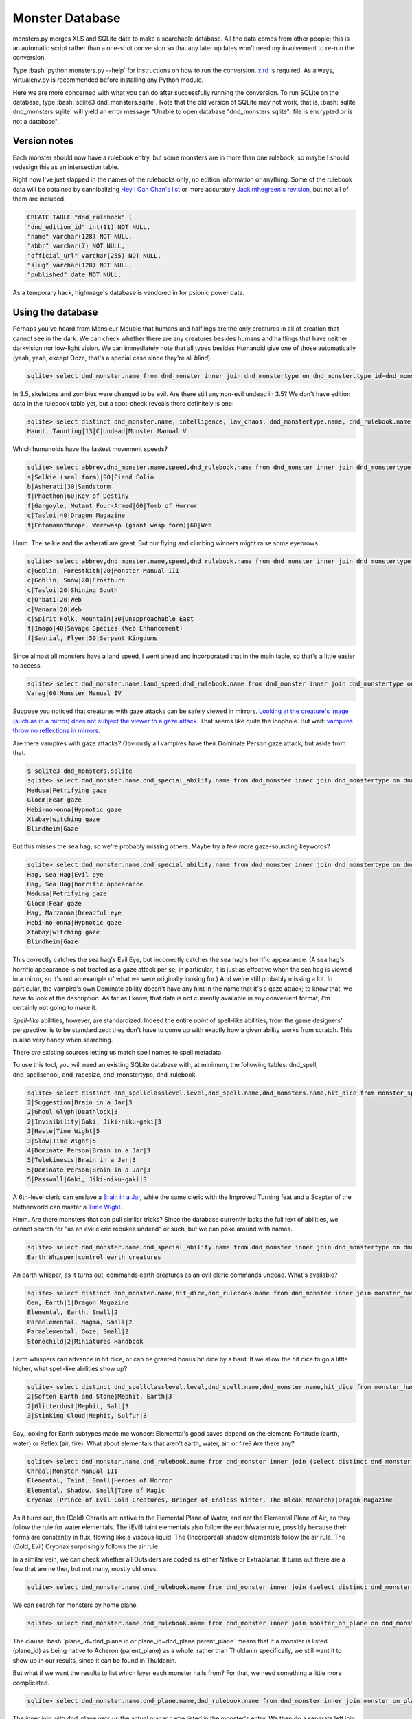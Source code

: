 
.. role:: bash(code)
   :language: bash

================
Monster Database
================

monsters.py merges XLS and SQLite data to make a searchable database.
All the data comes from other people; this is an automatic script rather than a one-shot conversion so that any later updates won't need my involvement to re-run the conversion.

Type :bash:`python monsters.py --help` for instructions on how to run the conversion.
`xlrd <https://github.com/python-excel/xlrd>`_ is required. As always, virtualenv.py is recommended before installing any Python module.

Here we are more concerned with what you can do after successfully running the conversion.
To run SQLite on the database, type :bash:`sqlite3 dnd_monsters.sqlite`.
Note that the old version of SQLite may not work, that is, :bash:`sqlite dnd_monsters.sqlite` will yield an error message "Unable to open database "dnd_monsters.sqlite": file is encrypted or is not a database".


-------------
Version notes
-------------
Each monster should now have a rulebook entry, but some monsters are in more than one rulebook, so maybe I should redesign this as an intersection table.

Right now I've just slapped in the names of the rulebooks only, no edition information or anything.
Some of the rulebook data will be obtained by cannibalizing `Hey I Can Chan's list <https://rpg.stackexchange.com/questions/1138/how-do-you-tell-if-a-dd-book-is-3-0-or-3-5>`_ or more accurately `Jackinthegreen's revision <http://www.minmaxboards.com/index.php?topic=15375.0>`_, but not all of them are included.

.. code-block:: bash

  CREATE TABLE "dnd_rulebook" (
  "dnd_edition_id" int(11) NOT NULL,
  "name" varchar(128) NOT NULL,
  "abbr" varchar(7) NOT NULL,
  "official_url" varchar(255) NOT NULL,
  "slug" varchar(128) NOT NULL,
  "published" date NOT NULL,




As a temporary hack, highmage's database is vendored in for psionic power data.


------------------
Using the database
------------------

Perhaps you've heard from Monsieur Meuble that humans and halflings are the only creatures in all of creation that cannot see in the dark.
We can check whether there are any creatures besides humans and halflings that have neither darkvision nor low-light vision.
We can immediately note that all types besides Humanoid give one of those automatically (yeah, yeah, except Ooze, that's a special case since they're all *blind*).

.. code-block:: bash

  sqlite> select dnd_monster.name from dnd_monster inner join dnd_monstertype on dnd_monster.type_id=dnd_monstertype.id where dnd_monstertype.name="Humanoid" and not exists (select 1 from monster_special_ability inner join dnd_special_ability on monster_special_ability.special_ability_id=dnd_special_ability.id and monster_special_ability.monster_id=dnd_monster.id and (dnd_special_ability.name like "%darkvision%" or dnd_special_ability.name like "%low-light vision%") );

In 3.5, skeletons and zombies were changed to be evil. Are there still any non-evil undead in 3.5?
We don't have edition data in the rulebook table yet, but a spot-check reveals there definitely is one:

.. code-block:: bash

  sqlite> select distinct dnd_monster.name, intelligence, law_chaos, dnd_monstertype.name, dnd_rulebook.name from dnd_monster inner join dnd_monstertype on dnd_monster.type_id=dnd_monstertype.id inner join dnd_racesize on dnd_racesize.id=size_id inner join monster_has_alignment on dnd_monster.id=monster_has_alignment.monster_id inner join dnd_rulebook on dnd_monster.rulebook_id=dnd_rulebook.id where dnd_monstertype.name="Undead" and good_evil!=-1 order by challenge_rating;
  Haunt, Taunting|13|C|Undead|Monster Manual V



Which humanoids have the fastest movement speeds?

.. code-block:: bash

  sqlite> select abbrev,dnd_monster.name,speed,dnd_rulebook.name from dnd_monster inner join dnd_monstertype on type_id=dnd_monstertype.id and dnd_monstertype.name="Humanoid" inner join monster_movement_mode on dnd_monster.id=monster_id inner join (select abbrev as maxAbbrev,max(speed) as maxSpeed from dnd_monster inner join dnd_monstertype on dnd_monstertype.id=type_id inner join monster_movement_mode on dnd_monster.id=monster_id where dnd_monstertype.name="Humanoid" group by abbrev) on abbrev=maxAbbrev and speed=maxSpeed inner join dnd_rulebook on rulebook_id=dnd_rulebook.id;
  s|Selkie (seal form)|90|Fiend Folio
  b|Asherati|30|Sandstorm
  f|Phaethon|60|Key of Destiny
  f|Gargoyle, Mutant Four-Armed|60|Tomb of Horror
  c|Tasloi|40|Dragon Magazine
  f|Entomanothrope, Werewasp (giant wasp form)|60|Web

Hmm. The selkie and the asherati are great. But our flying and climbing winners might raise some eyebrows.

.. code-block:: bash

  sqlite> select abbrev,dnd_monster.name,speed,dnd_rulebook.name from dnd_monster inner join dnd_monstertype on type_id=dnd_monstertype.id and dnd_monstertype.name="Humanoid" inner join monster_movement_mode on dnd_monster.id=monster_id and (abbrev='c' or abbrev='f') inner join dnd_rulebook on rulebook_id=dnd_rulebook.id order by abbrev,speed;
  c|Goblin, Forestkith|20|Monster Manual III
  c|Goblin, Snow|20|Frostburn
  c|Tasloi|20|Shining South
  c|O'bati|20|Web
  c|Vanara|20|Web
  c|Spirit Folk, Mountain|30|Unapproachable East
  f|Imago|40|Savage Species (Web Enhancement)
  f|Saurial, Flyer|50|Serpent Kingdoms

Since almost all monsters have a land speed, I went ahead and incorporated that in the main table, so that's a little easier to access.

.. code-block:: bash

  sqlite> select dnd_monster.name,land_speed,dnd_rulebook.name from dnd_monster inner join dnd_monstertype on type_id=dnd_monstertype.id and dnd_monstertype.name="Humanoid" inner join dnd_rulebook on rulebook_id=dnd_rulebook.id order by land_speed;
  Varag|60|Monster Manual IV



Suppose you noticed that creatures with gaze attacks can be safely viewed in mirrors.
`Looking at the creature's image (such as in a mirror) does not subject the viewer to a gaze attack. <http://www.d20srd.org/srd/specialAbilities.htm#gazeAttacks>`_
That seems like quite the loophole. But wait: `vampires throw no reflections in mirrors. <http://www.d20srd.org/srd/monsters/vampire.htm>`_

Are there vampires with gaze attacks? Obviously all vampires have their Dominate Person gaze attack, but aside from that.

.. code-block:: bash

  $ sqlite3 dnd_monsters.sqlite
  sqlite> select dnd_monster.name,dnd_special_ability.name from dnd_monster inner join dnd_monstertype on dnd_monster.type_id=dnd_monstertype.id inner join monster_special_ability on dnd_monster.id=monster_id inner join dnd_special_ability on dnd_special_ability.id=special_ability_id where (dnd_monstertype.name="Humanoid" or dnd_monstertype.name="Monstrous Humanoid") and dnd_special_ability.name like "%gaze%";
  Medusa|Petrifying gaze
  Gloom|Fear gaze
  Hebi-no-onna|Hypnotic gaze
  Xtabay|witching gaze
  Blindheim|Gaze

But this misses the sea hag, so we're probably missing others. Maybe try a few more gaze-sounding keywords?

.. code-block:: bash

  sqlite> select dnd_monster.name,dnd_special_ability.name from dnd_monster inner join dnd_monstertype on dnd_monster.type_id=dnd_monstertype.id inner join monster_special_ability on dnd_monster.id=monster_id inner join dnd_special_ability on dnd_special_ability.id=special_ability_id where (dnd_monstertype.name="Humanoid" or dnd_monstertype.name="Monstrous Humanoid") and (dnd_special_ability.name like "%gaze%" or dnd_special_ability.name like "%eye%" or dnd_special_ability.name like "%appearance%");
  Hag, Sea Hag|Evil eye
  Hag, Sea Hag|horrific appearance
  Medusa|Petrifying gaze
  Gloom|Fear gaze
  Hag, Marzanna|Dreadful eye
  Hebi-no-onna|Hypnotic gaze
  Xtabay|witching gaze
  Blindheim|Gaze

This correctly catches the sea hag's Evil Eye, but incorrectly catches the sea hag's horrific appearance. (A sea hag's horrific appearance is not treated as a gaze attack per se; in particular, it is just as effective when the sea hag is viewed in a mirror, so it's not an example of what we were originally looking for.)
And we're still probably missing a lot. In particular, the vampire's own Dominate ability doesn't have any hint in the name that it's a gaze attack; to know that, we have to look at the description. As far as I know, that data is not currently available in any convenient format; *I'm* certainly not going to make it.

*Spell-like* abilities, however, are standardized. Indeed the entire *point* of spell-like abilities, from the game designers' perspective, is to be standardized: they don't have to come up with exactly how a given ability works from scratch.
This is also very handy when searching.

There *are* existing sources letting us match spell names to spell metadata.

To use this tool, you will need an existing SQLite database with, at minimum, the following tables: dnd_spell, dnd_spellschool, dnd_racesize, dnd_monstertype, dnd_rulebook.

.. code-block:: bash

  sqlite> select distinct dnd_spellclasslevel.level,dnd_spell.name,dnd_monsters.name,hit_dice from monster_spell_like_abilities inner join dnd_monsters on monster_spell_like_abilities.monster_id=dnd_monsters.id inner join dnd_spell on dnd_spell.id=monster_spell_like_abilities.spell_id inner join dnd_spellclasslevel on dnd_spell.id=dnd_spellclasslevel.spell_id inner join dnd_monstertype on dnd_monstertype.id=dnd_monsters.type_id where (dnd_monstertype.name="Undead") and hit_dice<=5 order by dnd_spellclasslevel.level,hit_dice;
  2|Suggestion|Brain in a Jar|3
  2|Ghoul Glyph|Deathlock|3
  2|Invisibility|Gaki, Jiki-niku-gaki|3
  3|Haste|Time Wight|5
  3|Slow|Time Wight|5
  4|Dominate Person|Brain in a Jar|3
  5|Telekinesis|Brain in a Jar|3
  5|Dominate Person|Brain in a Jar|3
  5|Passwall|Gaki, Jiki-niku-gaki|3

A 6th-level cleric can enslave a `Brain in a Jar <http://archive.wizards.com/default.asp?x=dnd/iw/20041015b&page=2>`_, while the same cleric with the Improved Turning feat and a Scepter of the Netherworld can master a `Time Wight <http://archive.wizards.com/default.asp?x=dnd/mm/20030620a>`_.



Hmm. Are there monsters that can pull similar tricks?
Since the database currently lacks the full text of abilities, we cannot search for "as an evil cleric rebukes undead" or such, but we can poke around with names.

.. code-block:: bash

  sqlite> select dnd_monster.name,dnd_special_ability.name from dnd_monster inner join dnd_monstertype on dnd_monster.type_id=dnd_monstertype.id inner join monster_special_ability on dnd_monster.id=monster_id inner join dnd_special_ability on dnd_special_ability.id=special_ability_id where (dnd_special_ability.name like "%rebuke%" or dnd_special_ability.name like "%control%" or dnd_special_ability.name like "%command%");
  Earth Whisper|control earth creatures

An earth whisper, as it turns out, commands earth creatures as an evil cleric commands undead. What's available?

.. code-block:: bash

  sqlite> select distinct dnd_monster.name,hit_dice,dnd_rulebook.name from dnd_monster inner join monster_has_subtype on dnd_monster.id=monster_has_subtype.monster_id inner join dnd_monstersubtype on monster_has_subtype.subtype_id=dnd_monstersubtype.id inner join dnd_rulebook on rulebook_id=dnd_rulebook.id where (dnd_monstersubtype.name="Earth") and hit_dice<=2 order by hit_dice;
  Gen, Earth|1|Dragon Magazine
  Elemental, Earth, Small|2
  Paraelemental, Magma, Small|2
  Paraelemental, Ooze, Small|2
  Stonechild|2|Miniatures Handbook

Earth whispers can advance in hit dice, or can be granted bonus hit dice by a bard. If we allow the hit dice to go a little higher, what spell-like abilities show up?

.. code-block:: bash

  sqlite> select distinct dnd_spellclasslevel.level,dnd_spell.name,dnd_monster.name,hit_dice from monster_has_spell_like_ability inner join dnd_monster on monster_has_spell_like_ability.monster_id=dnd_monster.id inner join dnd_spell on dnd_spell.id=monster_has_spell_like_ability.spell_id inner join dnd_spellclasslevel on dnd_spell.id=dnd_spellclasslevel.spell_id inner join monster_has_subtype on dnd_monster.id=monster_has_subtype.monster_id inner join dnd_monstersubtype on monster_has_subtype.subtype_id=dnd_monstersubtype.id where (dnd_monstersubtype.name="Earth") and hit_dice<=3 order by hit_dice,dnd_spellclasslevel.level;
  2|Soften Earth and Stone|Mephit, Earth|3
  2|Glitterdust|Mephit, Salt|3
  3|Stinking Cloud|Mephit, Sulfur|3



Say, looking for Earth subtypes made me wonder: Elemental's good saves depend on the element: Fortitude (earth, water) or Reflex (air, fire). What about elementals that aren't earth, water, air, or fire? Are there any?

.. code-block:: bash

  sqlite> select dnd_monster.name,dnd_rulebook.name from dnd_monster inner join (select distinct dnd_monster.id as monsterID from dnd_monster inner join dnd_monstertype on dnd_monster.type_id=dnd_monstertype.id where dnd_monstertype.name="Elemental" except select distinct dnd_monster.id from dnd_monster inner join monster_has_subtype on dnd_monster.id=monster_has_subtype.monster_id inner join dnd_monstersubtype on monster_has_subtype.subtype_id=dnd_monstersubtype.id where (dnd_monstersubtype.name="Earth" or dnd_monstersubtype.name="Fire" or dnd_monstersubtype.name="Air" or dnd_monstersubtype.name="Water") ) on dnd_monster.id=monsterID inner join dnd_rulebook on dnd_monster.rulebook_id=dnd_rulebook.id;
  Chraal|Monster Manual III
  Elemental, Taint, Small|Heroes of Horror
  Elemental, Shadow, Small|Tome of Magic
  Cryonax (Prince of Evil Cold Creatures, Bringer of Endless Winter, The Bleak Monarch)|Dragon Magazine

As it turns out, the (Cold) Chraals are native to the Elemental Plane of Water, and not the Elemental Plane of Air, so they follow the rule for water elementals.
The (Evil) taint elementals also follow the earth/water rule, possibly because their forms are constantly in flux, flowing like a viscous liquid.
The (Incorporeal) shadow elementals follow the air rule.
The (Cold, Evil) Cryonax surprisingly follows the air rule.

In a similar vein, we can check whether all Outsiders are coded as either Native or Extraplanar. It turns out there are a few that are neither, but not many, mostly old ones.

.. code-block:: bash

  sqlite> select dnd_monster.name,dnd_rulebook.name from dnd_monster inner join (select distinct dnd_monster.id as monsterID from dnd_monster inner join dnd_monstertype on dnd_monster.type_id=dnd_monstertype.id where dnd_monstertype.name="Outsider" except select distinct dnd_monster.id from dnd_monster inner join monster_has_subtype on dnd_monster.id=monster_has_subtype.monster_id inner join dnd_monstersubtype on monster_has_subtype.subtype_id=dnd_monstersubtype.id where (dnd_monstersubtype.name="Extraplanar" or dnd_monstersubtype.name="Native") ) on dnd_monster.id=monsterID inner join dnd_rulebook on dnd_monster.rulebook_id=dnd_rulebook.id;


We can search for monsters by home plane.

.. code-block:: bash

  sqlite> select dnd_monster.name,dnd_rulebook.name from dnd_monster inner join monster_on_plane on dnd_monster.id=monster_on_plane.monster_id inner join dnd_plane on (plane_id=dnd_plane.id or plane_id=dnd_plane.parent_plane) inner join dnd_rulebook on rulebook_id=dnd_rulebook.id where dnd_plane.name="Thuldanin";

The clause :bash:`plane_id=dnd_plane.id or plane_id=dnd_plane.parent_plane` means that if a monster is listed (plane_id) as being native to Acheron (parent_plane) as a whole, rather than Thuldanin specifically, we still want it to show up in our results, since it can be found in Thuldanin.

But what if we want the results to list which layer each monster hails from? For that, we need something a little more complicated.

.. code-block:: bash

  sqlite> select dnd_monster.name,dnd_plane.name,dnd_rulebook.name from dnd_monster inner join monster_on_plane on dnd_monster.id=monster_on_plane.monster_id inner join dnd_plane on plane_id=dnd_plane.id left join (select parent_plane as planeID, name as layerName from dnd_plane) on plane_id=planeID inner join dnd_rulebook on rulebook_id=dnd_rulebook.id where (dnd_plane.name="Thuldanin" or layerName="Thuldanin");

The inner join with dnd_plane gets us the actual planar name listed in the monster's entry.
We then do a separate left join so that, if the monster is listed for Acheron as a whole, we will still get the layerName Thuldanin to match against.


Let's assume we don't know yet which layer we want, we're just trying to get a sense of what lives in Acheron.
So we want to show all the layers, but our results should correctly list the name of the layer each monster lives on.

.. code-block:: bash

  sqlite> select dnd_monster.name,dnd_plane.name,dnd_rulebook.name from dnd_monster inner join dnd_rulebook on rulebook_id=dnd_rulebook.id inner join monster_on_plane on dnd_monster.id=monster_on_plane.monster_id inner join dnd_plane on plane_id=dnd_plane.id left join (select id as parentID, name as parentName from dnd_plane) on parent_plane=parentID where (dnd_plane.name="Acheron" or parentName="Acheron");

As you can see, this is pretty clunky, so for now entries have been inserted into the table placing everything listed as Thuldanin also for Acheron.


.. As a general rule, natural joins are a bad choice in the long term. You might store such queries in stored procedures, triggers, or applications. Then someone modifies the table structure --- adds, removes, or renames a column. And, the code stops working.


Let's do something complicated.
Suppose that you have fallen into a gate to Phlegethos that unexpectedly opened in the town of Brindinford.
Unfortunately, Phlegethos tends to burn people to ash. As soon as your magical protections run out, you're going to die. Fortunately, the two neighboring layers, Stygia and Minauros, don't do that. Stygia would be easier to get to, but in the long term that's getting you further from safety, so it would be better to go up to Minauros.
Unfortunately, you can't fly. Fortunately, you are an adventurer! You can beat down a devil and force it to fly you up to Minauros! Just don't go all scorpion-and-the-frog on it and stab it while it's carrying you.

But pity the poor DM. Can you do that? What even lives in Phlegethos, anyway?

There doesn't seem to be a staircase from Phlegethos to Minauros. Most traffic probably is by flying. Come to think of it, how do they ferry Baatorian greensteel up from Phlegethos? Who carries it?

.. code-block:: bash

  sqlite> select distinct challenge_rating, dnd_monster.name, 2640/(speed*max_up_per_move*4), dnd_racesize.name, fine_biped_max_load_ounces*biped_carry_factor/3/16, dnd_rulebook.name from dnd_monster inner join monster_on_plane on dnd_monster.id=monster_on_plane.monster_id inner join dnd_plane on (plane_id=dnd_plane.id or plane_id=dnd_plane.parent_plane) inner join monster_movement_mode on dnd_monster.id=monster_movement_mode.monster_id and abbrev='f' inner join monster_maneuverability on monster_maneuverability.monster_id=dnd_monster.id inner join dnd_maneuverability on monster_maneuverability.maneuverability=dnd_maneuverability.maneuverability inner join dnd_racesize on size_id=dnd_racesize.id natural join carrying_capacity inner join dnd_rulebook on rulebook_id=dnd_rulebook.id where dnd_plane.name like "%phlegethos%" and challenge_rating<=10 order by speed*max_up_per_move;
  6|Devil, Kocrachon|34.7017059221718|Medium|76|Book of Vile Darkness
  7|Devil, Amnizu|34.7017059221718|Medium|43|Fiendish Codex 2
  3|Devil, Advespa|33.0|Large|266|Monster Manual II
  8|Devil, Erinyes|26.4|Medium|153|Monster Manual
  4|Devil, Spined (Spinagon)|17.3508529610859|Small|25|Fiendish Codex 2
  8|Bloodcurdle (The Hag Countess's Nightmare)|14.6666666666667|Huge|1226|Book of Vile Darkness
  2|Devil, Imp|13.2|Tiny|16|Monster Manual
  3|Devil, Imp, Euphoric|13.2|Tiny|16|Fiend Folio

2640/(speed*max_up_per_move*4) is the number of rounds it would take for the monster to ascend a half-mile while running. Generally, a character can run for a minute or two before having to rest for a minute, so this works as a first approximation.
max_up_per_move is obtained by looking at the monster's fly speed and maneuverability (and thus maximum up-angle). We'll guess most monsters don't have the Run feat, so we multiply by 4 to get how far it goes in a round.

fine_biped_max_load_ounces*biped_carry_factor is the monster's maximum load. A creature with a fly speed can move through the air at the indicated speed if carrying no more than a light load. A light load is always exactly one-third of the corresponding maximum load, so we divide by 3. This is in ounces, so if we want pounds we divide by 16.

The unsurprising winner for speed is the humble imp. If you remembered to pack your scroll of Reduce Person, and you remembered to put ranks in Use Magic Device, and you weigh less than 128 pounds, an imp can carry you up. And your party said you'd never use that thing!

If you forgot your scroll of Reduce Person, well, then you're in trouble. Stealing the Hag Countess's Nightmare seems like a poor idea. An erinyes is half as fast as an imp, and can probably carry you...but notice that Challenge Rating of 8. An erinyes is pretty tough.
The advespa, on the other hand, can easily carry you and your gear. Running for 3.3 minutes without a break is a stretch, but even if the trip ends up taking five minutes or so, you'll probably be okay, provided that you're lucky enough to stumble across a lone advespa soon after arriving.





For one adventure, I wanted to have a set of seven otherworldly "living wells".

.. code-block:: bash

  sqlite> select distinct challenge_rating, dnd_monster.name, dnd_monstertype.name || " (" || group_concat(distinct dnd_monstersubtype.name) || ")", max(CASE subtype2.name WHEN "Extraplanar" THEN "Extraplanar" ELSE NULL END), dnd_rulebook.name from dnd_monster inner join dnd_monstertype on dnd_monster.type_id=dnd_monstertype.id inner join monster_has_subtype on dnd_monster.id=monster_has_subtype.monster_id inner join dnd_monstersubtype on monster_has_subtype.subtype_id=dnd_monstersubtype.id LEFT JOIN monster_has_subtype AS hasSubtype2 ON hasSubtype2.monster_id=dnd_monster.id LEFT JOIN dnd_monstersubtype AS subtype2 ON subtype2.id=hasSubtype2.subtype_id inner join dnd_rulebook on rulebook_id=dnd_rulebook.id where (dnd_monstertype.name="Outsider" or dnd_monstertype.name="Elemental" or (subtype2.name="Extraplanar") ) and (dnd_monstersubtype.name="Water" or dnd_monstersubtype.name="Aquatic") GROUP BY dnd_monster.id ORDER BY challenge_rating;
  Gen, Water|-2
  2|Elemental Grue, Vardigg|Water|Elemental|Complete Arcane
    Water Jet (Sp): As a standard action, a water grue can create a tremendously powerful 30-foot line of water. Any creature in the area of the line takes 2d6 points of damage (Refl ex DC 11 negates). A creature failing the saving throw must succeed on a Strength check or a Balance check (DC 5 + damage dealt) or be knocked prone by the force of the blast.
  3|Mephit, Water|Water|Outsider|Monster Manual v.3.5
  Tojanida, Juvenile|3
  4|Demon, Skulvyn|Aquatic|Outsider|Fiend Folio
    Wounding (Ex): Wounds resulting from a skulvyn's tail lash attacks bleed for an additional 1 point of damage per round thereafter. Multiple wounds from such attacks result in cumulative bleeding loss
    Slow Aura (Su): Living creatures that come within 30 feet of a skulvyn must make a Will save (DC 12) or become slowed for 4 rounds.
  4|Demon, Elemental, Water|Water|Outsider|Dragon Compendium
  4|Nereid|Fey (Aquatic)|Extraplanar|Stormwrack
    Drown (Su): A nereid can make a special touch attack to try to fill an opponent's lungs with water.
  Tojanida, Adult|5
  5|Orlythys|Water|Outsider|Dragon Magazine
  5|Elemental Weird, Water, Lesser|Water|Elemental|Dragon Magazine
  8|Yugoloth, Echinoloth|Aquatic|Outsider|Stormwrack
    Infernal Wound (Su): The damage an echinoloth deals as it rends with its terrible hooked tentacles causes persistent wounds. Any creature injured by the echinoloth's rend attack loses 1 additional hit point each round.
  Tojanida, Elder|9
  9|Aspect of Dagon|Aquatic|Outsider|Fiendish Codex I
    Form of Madness (Su) Anyone within 60 feet of an aspect of Dagon must make a Will save (DC 17). Failure indicates the creature develops an overwhelming fear of the ocean and its depths.
  9|Genie, Marid|Water|Outsider|Manual of the Planes
    Spell-Like Abilities: At will create water, detect evil, detect good, detect magic, invisibility, purify food and drink (water only), see invisibility; 5/day control water, gaseous form, solid fog, water breathing; 1/year limited wish (to nongenies only).
  9|Caller from the Deeps|Water|Elemental|Stormwrack
    Summon Watery Ally (Sp): Once per hour, a caller from the deeps can summon a Medium water elemental or a Large fiendish shark. This creature remains for 10 minutes or until slain.
  12|Elemental Weird, Water|Water|Elemental|Monster Manual II
     A water weird can cast arcane spells and divine spells from the Water and Healing domains as an 18th-level sorcerer.
  13|Aspect of Sekolah|Aquatic|Outsider|Fiendish Codex II
  13|Scyllan|Aquatic|Outsider|Stormwrack
     Control Water (Sp): 1/hour, caster level 16th.
  15|Avatar of Elemental Evil, Waterveiled Assassin|Water|Elemental|Monster Manual IV
  17|Elemental, Water, Monolith|Water|Elemental|Complete Arcane
  17|Demon, Wastrilith|Aquatic|Outsider|Fiend Folio
     Breath Weapon (Su): Cone of boiling water, 3d10 points of damage, 60 feet, every 1d4 rounds; Reflex DC 21 half.
     Break Summoning (Ex): If summoned via a summon monster spell, a wastrilith can make an opposed Wisdom check to break free of the summoning. If it succeeds, it then goes on a rampage, attacking the summoner.
     Spell-Like Abilities: At will blasphemy, control water
     Three times per day, a wastrilith can cast summon monster IX as a 17th-level wizard. It can only summon aquatic and water-based creatures, such as fiendish sharks or squids and water elementals. Wastriliths can be summoned using a summon monster IX spell.
      Immunity to Water (Ex): Wastriliths are immune to attacks that are based on water.
  21|Demon, Myrmyxicus|Aquatic|Outsider|Fiend Folio
     3/day control water, control weather
  22|Dagon (Prince of the Depths)|Aquatic|Outsider|Fiendish Codex I
  22|Olhydra (Princess of Evil Water Creatures, Princess of Watery Evil, Mistress of the Black Tide)|Water|Elemental|Dragon Magazine
  22|Ben-hadar (Prince of Good Water Creatures, Squallbringer, The Valorous Tempest)|Water|Elemental|Dragon Magazine

Here we can see that a water gen is listed as CR -2...huh?
To avoid dealing with floating-point numbers at all other times, fractions of the form 1/x are stored as negative integers.
-2 means 1/2.



Suppose we start thinking about what demons might use Extract Gift to keep tabs on a number of mortals.
The classic imp-like quasit actually does not have telepathy.
(However, Extract Gift itself gives telepathy, but let's say for flavor consistency we want the demon to be telepathic before the Extract Gift ritual.)

.. code-block:: bash

  sqlite> select distinct dnd_monster.name,challenge_rating,intelligence,dnd_special_ability.name from dnd_monster inner join monster_special_ability on dnd_monster.id=monster_special_ability.monster_id inner join dnd_special_ability on monster_special_ability.special_ability_id=dnd_special_ability.id inner join dnd_monstertype on dnd_monster.type_id=dnd_monstertype.id left join monster_subtype on dnd_monster.id=monster_subtype.monster_id left join dnd_monstersubtype on monster_subtype.subtype_id=dnd_monstersubtype.id where (dnd_monster.name like "Demon, %") and (dnd_monstersubtype.name="Tanar'ri" or dnd_special_ability.name like "%telepathy%") order by (challenge_rating);
  Demon, Mane|1|3|Acidic cloud
  Demon, Dretch|2|5|summon tanar'ri
  Demon, Gadacro|3|8|Eyethief
  Demon, Rutterkin|3|9|summon tanar'ri
  Demon, Incubus|3|14|SLAs
  Demon, Incubus|3|14|Wisdom damage
  Demon, Bogannarr|4|8|summon tanar'ri
  Demon, Jovoc|5|7|summon tanar'ri
  Demon, Bar-lgura|5|13|Abduction
  Demon, Nabassu, Juvenile|5|14|Sneak attack +2d6
  Demon, Skurchur|5|15|touch of vacant beauty
  Demon, Babau|6|14|Sneak attack +2d6
  Demon, Uridezu|6|8|rat empathy
  Demon, Artaaglith|6|13|spells (clr5)

Note the left join for subtypes, because it's technically possible that a demon might not have a subtype (though very unlikely and it would mean a splatbook was doing something weird or a data-entry error).

What monsters have innate bardic music?

.. code-block:: bash

  sqlite> select distinct dnd_monster.name,dnd_monstertype.name,hit_dice,dnd_special_ability.name from dnd_monster inner join dnd_monstertype on dnd_monster.type_id=dnd_monstertype.id inner join monster_has_special_ability on dnd_monster.id=monster_has_special_ability.monster_id inner join dnd_special_ability on monster_has_special_ability.special_ability_id=dnd_special_ability.id where dnd_special_ability.name like "%music%";
  Lillend|Outsider|7|Bardic music (brd6)
  Orc, War Howler|Humanoid|4|Bardic music (brd2)
  Ruin Chanter|Fey|20|Bardic music (brd12)
  Morwel (Queen of Stars) (humanoid form)|Outsider|39|Bardic music (brd20)
  Morwel (Queen of Stars) (globe form)|Outsider|39|Bardic music (brd20)
  Faerinaal (The Queen's Consort) (humanoid form)|Outsider|32|Bardic music
  Faerinaal (The Queen's Consort) (globe form)|Outsider|32|Bardic music
  Eladrin, Tulani (humanoid form)|Outsider|18|Bardic music (brd18)
  Drow, Szarkai Provocateur|Humanoid|12|Bardic music (brd7)
  Spectral Lyrist|Undead|6|Bardic music




Miscellaneous trainable creature abilities:

.. code-block:: bash

  sqlite> select distinct dnd_special_ability.name, dnd_monster.name, dnd_rulebook.name, hit_dice from dnd_monster inner join monster_has_special_ability on dnd_monster.id=monster_has_special_ability.monster_id inner join dnd_special_ability on monster_has_special_ability.special_ability_id=dnd_special_ability.id inner join dnd_monstertype on dnd_monster.type_id=dnd_monstertype.id left join monster_has_subtype on dnd_monster.id=monster_has_subtype.monster_id left join dnd_monstersubtype on subtype_id=dnd_monstersubtype.id inner join dnd_rulebook on dnd_rulebook.id=rulebook_id where dnd_monstertype.name="Animal" and (dnd_monstersubtype.name is null or dnd_monstersubtype.name!="Swarm") and dnd_special_ability.name not like "%resistan%" and dnd_special_ability.name not like "%saves vs. spells%" and dnd_special_ability.name not like "immun%" and dnd_special_ability.name not like "disease%" and dnd_special_ability.name not like "%powerful%" and dnd_special_ability.name not like "double damage %" and dnd_special_ability.name!="Augmented critical" and dnd_special_ability.name!="Evasion" and dnd_special_ability.name!="uncanny dodge" and dnd_special_ability.name not like "%trample%" and dnd_special_ability.name!="stampede" and dnd_special_ability.name not like "rake %" and dnd_special_ability.name not like "rend 2d%" and dnd_special_ability.name not like "constrict %" and dnd_special_ability.name not like "swallow whole" and dnd_special_ability.name not like "coil slam 1d%" and dnd_special_ability.name not like "%tail sweep%" and dnd_special_ability.name not like "%Frenzy" and dnd_special_ability.name not like "rage" and dnd_special_ability.name != "Ferocity" and dnd_special_ability.name!="Damage Reduction" and dnd_special_ability.name!="Low-Light Vision" and dnd_special_ability.name!="Darkvision" and dnd_special_ability.name!="light sensitivity" and dnd_special_ability.name not like "%scent" and dnd_special_ability.name not like "improved grab"and dnd_special_ability.name not like "trip" and dnd_special_ability.name not like "pounce" and dnd_special_ability.name not like "blinds%" and dnd_special_ability.name not like "tremorsense %" and dnd_special_ability.name not like "hold breath" and dnd_special_ability.name not like "poison%" and dnd_special_ability.name not like "venom%" and dnd_special_ability.name!="blood drain" order by hit_dice;
  sprint|Cheetah|Monster Manual|3
  Fast Healing|Snake, Glacier|Serpent Kingdoms|2
  Wounding|Bat, Guard|Monster Manual II|4
  Acid spit|Dragon Newt|Web|1 Spit (Ex): The dragon newt can spit acidic globules with a range increment of 10 feet. This is a ranged touch attack that deals 1d4 points of acid damage.
  Acidic bite|Titan Salamander|Web|4 Acidic Bite (Ex): The titan salamander's saliva is caustic and inflicts 1d6 points of additional acid damage on a successful bite attack. http://archive.wizards.com/default.asp?x=dnd/mm/20030920a
  Blood squirt|Dinosaur, Bloodstriker|Monster Manual III|9 Blood Squirt (Ex): Every 1d4 rounds, a bloodstriker can
project a 30-foot line of its acidic blood as a standard action. Anyone in the area takes 2d6 points of acid damage (Reflex DC 19 half).

.. code-block:: bash

  sqlite> select distinct dnd_special_ability.name, dnd_monster.name, dnd_rulebook.name, max(0,hit_dice) + CASE dnd_monstertype.name WHEN "Animal" THEN 0 ELSE 5 END as DC from dnd_monster inner join monster_has_special_ability on dnd_monster.id=monster_has_special_ability.monster_id inner join dnd_special_ability on monster_has_special_ability.special_ability_id=dnd_special_ability.id inner join dnd_monstertype on dnd_monster.type_id=dnd_monstertype.id left join monster_has_subtype on dnd_monster.id=monster_has_subtype.monster_id left join dnd_monstersubtype on subtype_id=dnd_monstersubtype.id inner join dnd_rulebook on dnd_rulebook.id=rulebook_id where (dnd_monstertype.name="Animal" or (dnd_monstertype.name="Magical Beast" and intelligence<3) ) and (dnd_monstersubtype.name is null or dnd_monstersubtype.name!="Swarm") and dnd_special_ability.name not like "%resistan%" and dnd_special_ability.name not like "%saves vs. spells%" and dnd_special_ability.name not like "immun%" and dnd_special_ability.name not like "disease%" and dnd_special_ability.name not like "%powerful%" and dnd_special_ability.name not like "double damage %" and dnd_special_ability.name!="Augmented critical" and dnd_special_ability.name!="Evasion" and dnd_special_ability.name!="uncanny dodge" and dnd_special_ability.name not like "%trample%" and dnd_special_ability.name!="stampede" and dnd_special_ability.name not like "rake %" and dnd_special_ability.name not like "rend 2d%" and dnd_special_ability.name not like "constrict %" and dnd_special_ability.name not like "swallow whole" and dnd_special_ability.name not like "coil slam 1d%" and dnd_special_ability.name not like "%tail sweep%" and dnd_special_ability.name not like "%Frenzy" and dnd_special_ability.name not like "rage" and dnd_special_ability.name != "Ferocity" and dnd_special_ability.name!="Damage Reduction" and dnd_special_ability.name!="Low-Light Vision" and dnd_special_ability.name!="Darkvision" and dnd_special_ability.name!="light sensitivity" and dnd_special_ability.name not like "%scent" and dnd_special_ability.name not like "improved grab"and dnd_special_ability.name not like "trip" and dnd_special_ability.name not like "pounce" and dnd_special_ability.name not like "blinds%" and dnd_special_ability.name not like "tremorsense %" and dnd_special_ability.name not like "hold breath" and dnd_special_ability.name not like "poison%" and dnd_special_ability.name not like "venom%" and dnd_special_ability.name!="blood drain" and dnd_monster.name not like "%hydra, %" order by -DC;
  Chill darkness|Skiurid|Monster Manual IV|-2
  shadow jump|Skiurid|Monster Manual IV|-2
  Flame spit|Ash Rat|Monster Manual II|1
  Color spray|Corollax|Monster Manual II|1
  Elysian song|Elysian Thrush|Planar Handbook|6
  quills|Deaglu|Garden of the Plantmaster|6
  Sonic ray|Thrum Worm|Races of Stone|7
  Magic missile|Phase Wasp|Monster Manual II|7
  stunning shock|Shocker Lizard|Monster Manual|7
  quills|Quillflinger|Web|8 http://archive.wizards.com/default.asp?x=dnd/mm/20020215a
  PLAs|Chekryan|Sandstorm|8 Dimension Door can take along one Medium creature
  silence|Rothé, Ghost|Forgotten Realms Campaign Setting|9
  Breath weapon 3d6 fire every 1d4 rounds|Horned Beast|Tome of Magic|9
  Growth|Blood Ape|Monster Manual II|9 the ability to return to Large size means that blood apes require substantially less food than Huge creatures would.
  Petrification|Cockatrice|Monster Manual|10
  Petrifying gaze|Basilisk|Monster Manual|11
  Controlling sting|Quanlos|Monster Manual IV|11
  Reverse gravity|Gravorg|Monster Manual II|15
  Plane shift|Gaspar|Planar Handbook|19
  Trill|Frost Worm|Monster Manual|19
  Breath weapon (petrification)|Magical Beast|Gorgon|Monster Manual v.3.5|28
  Acid spray|Magical Beast|Digester|Monster Manual v.3.5|28
  Null psionic exhalation|Magical Beast|Gray Glutton|Expanded Psionics Handbook|29
  ice step|Magical Beast|Spawn of Tiamat, Whitespawn Iceskidder|Monster Manual IV|29
   Ice Step (Ex) Whitespawn iceskidders ignore all movement penalties associated with snow or ice on the ground.
  armor damage|Magical Beast|Rampager|Monster Manual II|34
  vorpal tusks|Magical Beast|Razor Boar|Monster Manual II|35
  Avalanche wave|Magical Beast|Malastor|Monster Manual V|40

Technically, you can use Handle Animal on *any* creature with an intelligence of 1 or 2.

.. code-block:: bash

  sqlite> select distinct dnd_special_ability.name, dnd_monstertype.name, dnd_monster.name, dnd_rulebook.name, 15 + max(0,hit_dice) + CASE dnd_monstertype.name WHEN "Animal" THEN 0 ELSE 5 END as DC from dnd_monster inner join monster_has_special_ability on dnd_monster.id=monster_has_special_ability.monster_id inner join dnd_special_ability on monster_has_special_ability.special_ability_id=dnd_special_ability.id inner join dnd_monstertype on dnd_monster.type_id=dnd_monstertype.id left join monster_has_subtype on dnd_monster.id=monster_has_subtype.monster_id left join dnd_monstersubtype on subtype_id=dnd_monstersubtype.id inner join dnd_rulebook on dnd_rulebook.id=rulebook_id where (intelligence=1 or intelligence=2) and (dnd_monstersubtype.name is null or dnd_monstersubtype.name!="Swarm") and dnd_special_ability.name not like "%resistan%" and dnd_special_ability.name not like "%saves vs. spells%" and dnd_special_ability.name not like "immun%" and dnd_special_ability.name not like "disease%" and dnd_special_ability.name not like "%powerful%" and dnd_special_ability.name not like "double damage %" and dnd_special_ability.name!="Augmented critical" and dnd_special_ability.name!="Evasion" and dnd_special_ability.name!="uncanny dodge" and dnd_special_ability.name not like "%trample%" and dnd_special_ability.name!="stampede" and dnd_special_ability.name not like "rake %" and dnd_special_ability.name not like "rend 2d%" and dnd_special_ability.name not like "constrict %" and dnd_special_ability.name not like "swallow whole" and dnd_special_ability.name not like "coil slam 1d%" and dnd_special_ability.name not like "%tail sweep%" and dnd_special_ability.name not like "%Frenzy" and dnd_special_ability.name not like "rage" and dnd_special_ability.name != "Ferocity" and dnd_special_ability.name!="Damage Reduction" and dnd_special_ability.name!="Low-Light Vision" and dnd_special_ability.name!="Darkvision" and dnd_special_ability.name!="light sensitivity" and dnd_special_ability.name not like "%scent" and dnd_special_ability.name not like "improved grab"and dnd_special_ability.name not like "trip" and dnd_special_ability.name not like "pounce" and dnd_special_ability.name not like "blinds%" and dnd_special_ability.name not like "tremorsense %" and dnd_special_ability.name not like "hold breath" and dnd_special_ability.name not like "poison%" and dnd_special_ability.name not like "venom%" and dnd_special_ability.name!="blood drain" and dnd_special_ability.name not like "Amphibious" and dnd_special_ability.name not like "Stench" and dnd_special_ability.name not like "Attach" and dnd_monster.name not like "%hydra, %" and DC<=25 order by -DC;
  planar rip|Outsider|Ether Scarab|Monster Manual II|21
  Greater invisibility|Plant|Phantom Fungus|Monster Manual v.3.5|22
  Paralysis|Aberration|Carrion Crawler|Monster Manual v.3.5|23 Paralysis (Ex): Those hit by a carrion crawler's tentacle attack must succeed on a DC 13 Fortitude save or be paralyzed for 2d4 rounds. The save DC is Constitution-based. Full Attack: 8 tentacles +3 melee (paralysis). So while the DC and duration is unimpressive compared to a nifern or spider-eater, carrion crawlers sure do get a lot of chances.
  walk corpse|Aberration|Gutpuppet|Web|24 http://archive.wizards.com/default.asp?x=dnd/mm/20011215a
  charging form|Undead|Bonespur|Monster Manual V|24
  Rust|Aberration|Rust Monster|Monster Manual v.3.5|25
  Burn|Elemental|Elementite Swarm, Fire|Planar Handbook|27
  earth glide|Elemental|Elementite Swarm, Earth|Planar Handbook|27
  Fear aura|Monstrous Humanoid|Buso, Tigbanua|Oriental Adventures|28
  pass without trace|Undead|Skeletal Warbeast|Heroes of Battle|28
  wing slash|Aberration|Slasrath|Fiend Folio|28
  SLAs|Plant|Twilight Guardian|Dragon Magic|28
   Transport Via Plants carries along two Medium-size willing creatures.
  hive mind|Outsider|Demonhive Queen|Monster Manual IV|28
  confusion|Construct|Rogue Eidolon|Monster Manual II|29
  Magnetic attraction|Aberration|Lodestone Marauder|Monster Manual IV|31
  Possess object|Undead|Golem Remnant|Web|36 http://archive.wizards.com/default.asp?x=dnd/fw/20041126a
  Disintegration|Aberration|Annihilator|Underdark|40

Upon encountering a humanoid or animal corpse, the Gutpuppet crawls into the lifeless chest through the victim's mouth and extends tendrils to deliver its horrible ichor. It takes over the victim's circulatory system and floods the body with its own fluids. This process happens quickly, usually taking no more than three or four minutes. The gutpuppet flushes out the corpse's fluids to make room for its own. This is a particularly violent and gory process: Witnesses report seeing the heaving chest of a dead body, a wet, ragged breathing-like sound coming from the mouth, then a sudden gout of blood bursting from every opening of the body accompanied by a violent, grotesque, lifelike twitching.
However, the gutpuppet is keen to pick bodies that are intact. Any gross openings in the skin will allow too much of its fluid to leak out. Therefore, a gutpuppet is more likely to pick a body that has died from blunt trauma than from, say, being hacked to death. It prefers animals and people that have died from sickness. If it cannot find a corpse, it chooses some place to wait until it smells a corpse. (It can smell a dead body from up to a mile away.) It prefers moist hiding places; ideal locations include coastal caves, since they're dark and wet, and stagnant lakes.
Once the gutpuppet is firmly attached inside the body, has flushed all the body's blood and other fluids out, and filled it with its own, it's ready to "walk the corpse." On its own, the gutpuppet is very slow, but it can walk a corpse easily -- sometimes moving faster than the original owner could.
When a gutpuppet traveling inside a corpse encounters another dead body (nearly anything will do), it "spits" one of its spikes into the body. The spike injects fluid into the corpse, and the spike itself slowly burrows into the body, toward the heart, then grows. Within two days, a new gutpuppet fills the chest of the corpse, animates the body, and walks around searching for dead bodies on its own.
To aid the appearance of being just an ordinary living creature, the gutpuppet washes itself in streams and steals fresh clothing when possible.
Although it is no more intelligent than a particularly bright animal (and certainly cannot speak any language, so using the corpse's money to buy clothing is out of the question), the gutpuppet has a magpie-like attraction to clothing that is, obviously, to its advantage in hiding.
Corpses under the control of a gutpuppet do not resemble zombies or most other undead. First, they do not smell as bad as other forms of undead, as the gutpuppet's fluid prevents flesh and connective tissue from decaying any more than it already has. Third, the corpse's flesh takes on a particularly strange pallor. It's not pale -- certainly not leathery by any means -- but is rather glassy. Such a complexion could be mistaken for a healthy one under the right circumstances, especially on nights with a bright moon. In addition, host bodies profusely sweat the toxin from every pore. This effect, more than anything, can lead someone to mistake a walking corpse for something living. (I, for one, have never encountered another form of undead that can sweat.) Combine this ability with the chest that never stops heaving (as the gutpuppet pushes fluid around the corpse) and the intermittent, ragged, breathing-like sounds coming from the mouth, and one can see how a humanoid corpse might make some distance into civilized areas before being discovered as something not really alive.
A gutpuppet's shell body is easy to track, since every step it takes leaves behind a sweaty footprint. The fluid proves toxic to flesh, but has no effect on other organic material besides making it wet (and remaining toxic to flesh until it evaporates).
Anyone coming into contact with it suffers 1d10 points of temporary Strength damage unless he or she makes a successful Fortitude save (DC 17). Note that a corpse with a gutpuppet inside it also sweats the poison, making contact with the corpse's skin dangerous. Standing fluid is also toxic; anyone touching it suffers 1d10 points of temporary Strength damage unless a successful Fortitude save (DC 17) is made. There is no secondary damage from touching standing gutpuppet fluid.
Gutpuppets do not seek to kill living creatures and try to avoid them. However, they are drawn to blood and, like vultures, seek out living things they sense may die. If attacked, they won't hesitate to defend themselves, spitting spikes at opponents.
The gutpuppet can sustain a corpse for up to a month. While its fluid prevents the decay of muscle and connective tissue, the gutpuppet must eat. The corpse itself is the most convenient source of food, so it nibbles slowly on the inner flesh. Once the body has ceased to be of use, the gutpuppet crawls out through the most accessible opening and inches away, looking for other bodies.

If the carrion crawler isn't horrifying enough for you, and the gutpuppet still isn't horrifying enough for you...
A skull lord's creator skull can create a bonespur from nearby bones and bone shards. Undead created by this ability are automatically under the skull lord's control.
 A skull lord can have a number of undead *under the control* of its creator skull equivalent to an EL 7 encounter. For example, a skull lord might have four bonespurs under its control.
 There is no provision for the creator skull ever losing control of a creature, so this might mean that it cannot create undead in excess of this number.
A spellcaster of 8th level or higher can create a bonespur using the create undead spell. Creating a bonespur requires skeletal remains equivalent to six Medium creatures. (These bonespurs are not automatically under anyone's control.)
Spell-like abilities function like spells, but here we have the special requirement that the creator must be a spellcaster. That can be satisfied by the Fell Conspiracy [Ceremony] feat.
sqlite> select distinct hit_dice, dnd_spell.name, uses_per_day, dnd_monster.name, dnd_monstertype.name, dnd_rulebook.name from dnd_monster inner join dnd_monstertype on dnd_monster.type_id=dnd_monstertype.id inner join monster_has_spell_like_ability on monster_has_spell_like_ability.monster_id=dnd_monster.id inner join dnd_spell on monster_has_spell_like_ability.spell_id=dnd_spell.id inner join dnd_rulebook on dnd_monster.rulebook_id=dnd_rulebook.id where dnd_spell.name="Create Undead" order by hit_dice;
9|Create Undead|3|Atropal Scion|Undead|Libris Mortis: The Book of the Dead
10|Create Undead|3|Avolakia|Aberration|Monster Manual II
 Avolakias are experts at infiltrating humanoid societies for a variety of nefarious purposes.
 Although they can digest dead or living flesh, avolakias find both disgusting and resort to such sustenance only under dire circumstances. They prefer to eat undead flesh; fresh off a zombie's flank is best.
 They delight in creating and modifying undead of all sorts, which they use for both food and defense.
 Change Shape (Su): An avolakia can assume the form of any Small or Medium humanoid.
 Spell-Like Abilities: At will chill touch, cause fear, detect magic, disrupt undead, gentle repose, ghoul touch, halt undead, mage hand, read magic, spectral hand; 3/day animate dead, create undead, enervation, vampiric touch. Caster level 14th

Some more powerful creatures can Create Undead at will, but it still takes an hour each, and a pit fiend is unlikely to spend much time on such things.

Alignment: These creatures have animal intelligence, but they are driven by utter loyalty to their creator and the corrupt energy that animates them. They are uniformly lawful evil.
Bonespurs are simple creatures that have little use for trinkets or trophies. However, they sometimes collect wealth from slain opponents as an offering to their masters.
Skull lords probably don't give much thought to what will happen to their bonespurs if the skull lord is destroyed. The most likely place to find a bonespur is near its master's former lair, surrounded by trinkets (some valuable, some valueless, the bonespur can't tell the difference) it has brought as gifts, whining piteously like an abandoned dog, wondering when its master is going to come home.
Realistically, a disturbed bonespur will probably try to chase off anyone nosing around its master's lair, so magical assistance such as Command Undead will probably be necessary before you can begin to train it.

Speed 10 ft. (2 squares), 40 ft. in charging form
Boneshard Blast (Su) Once per day, as a free action immediately following a charge, a bonespur can explode in a shower of bone shards. The shards of the bonespur transform into its normal towering shape at the beginning of its next turn.
Charging Form (Su) Once per day, as a swift action, a bonespur can transform from a column of bone into a rhinolike form. In this form, its speed increases to 40 feet.
When charging, the bonespur transforms into a 12-foot-long rhino-like shape. A bonespur's skeletal form weighs 400 pounds.
When first encountered, a bonespur slashes its bone scythe menacingly before shifting into its charging form and racing at the nearest group of enemies. At the end of its charge, it uses its boneshard blast ability, reshaping into a column of bone on its next turn and attacking all that come within reach.
Though a bonespur is of limited intelligence, it recognizes the advantage of pushing opponents into pits or off ledges, and it makes bull rush attacks whenever possible. At the same time, a bonespur has no sense of self-preservation, and these creatures have been known to follow opponents over the edge of cliffs in the zealousness of a bull rush attack.
Though bonespurs serve at the side of the skull lord or spellcaster who created them, their errands of destruction sometimes see them sent far from their masters.

Large with Strength 18 and a speed of 40feet, bonespurs are decidedly average mounts, except that as undead, they're tireless. They can run forever (at 160feet per round).

.. code-block:: bash

  sqlite> select distinct dnd_monstertype.name, dnd_racesize.name, fine_biped_max_load_ounces*quadruped_carry_factor/3/16, land_speed, dnd_monster.name, dnd_rulebook.name, 15 + hit_dice + CASE dnd_monstertype.name WHEN "Animal" THEN 0 ELSE 5 END as DC from dnd_monster inner join dnd_monstertype on dnd_monster.type_id=dnd_monstertype.id inner join dnd_racesize on size_id=dnd_racesize.id natural join carrying_capacity inner join dnd_rulebook on dnd_rulebook.id=rulebook_id where constitution is null and intelligence<3 order by land_speed, fine_biped_max_load_ounces*quadruped_carry_factor/3/16, -DC;
  Undead|Large|400|50|Skeletal Warbeast|Heroes of Battle|28

.. code-block:: bash

  sqlite> select distinct dnd_racesize.name, fine_biped_max_load_ounces*quadruped_carry_factor/3/16, abbrev, speed, dnd_monster.name, dnd_rulebook.name, hit_dice from dnd_monster inner join dnd_monstertype on dnd_monster.type_id=dnd_monstertype.id inner join monster_movement_mode on dnd_monster.id=monster_id inner join dnd_racesize on size_id=dnd_racesize.id natural join carrying_capacity inner join dnd_rulebook on dnd_rulebook.id=rulebook_id where intelligence<3 and constitution is null order by abbrev, speed, fine_biped_max_load_ounces*quadruped_carry_factor/3/16, -hit_dice;
  Huge|1040|f|50|Skirr|Libris Mortis: The Book of the Dead|9

Undead with tongues, such as ghouls and skirrs, actually retain their sense of taste.
Most diet-dependent undead can go for 3d6 months before losing all mobility. But mostly they must be satiated every three days, or make a DC 15 Will save.
A faint whirring sound and the stench of death precedes a great shape scudding through the air. The creature has a humanoid form with the skull of a long-toothed bull. Its upper arms are great wings, and its lower legs end in cruel, clawed talons. No skin or fur can be seen beneath the dingy gray funerary wrappings that cover the entire creature like a mummy.
Skirrs are predators that hunt the edges of necropolises, great expanses of deadly swamps, deserts, or other places where victims might be found alone, hurt, and pressed by dangers from directions other than the sky. That’s when skirrs swoop in to attack.
Skirrs measure, wingtip-to-wingtip, 50 feet or more, and weigh about 20,000 pounds.
Skirrs know no languages.
It's...not clear where skirrs come from. The don't seem to be created, or spontaneously arise (no single living creature that fits the description "Huge humanoid with bull head and wings and talons"), or reproduce by assembling themselves from bits and pieces like skin kites.

Aside from the corpse-related creatures...well, the rust monster needs no introduction. "The touch can destroy
up to a 10-foot cube of metal instantly." The Down (DC 15) trick is obviously the most important one there.
A horse eats 10pounds of feed per day, costing 5cp. A rust monster probably doesn't eat ten pounds of iron per day, though. It just couldn't find that much in the wild. Pure iron is pretty hard to find for a creature without a burrow speed, and the thing about eating manufactured objects is that the owners tend to object...violently. In normal climates, Medium characters need at least a gallon of fluids and about a pound of decent food per day to avoid starvation. A pound of iron costs 1sp.
There actually are stats for larval rust monsters, in Complete Scoundrel. 160gp will buy you a 2-pound 1-foot-long piece of glass tubing about 4 inches in diameter that contains about a dozen rust monster larvae. Little more than 1 inch long and bristling with underdeveloped armor and appendages. Uncapping the solid cover and running the tip across a metal surface allows the hungry young to slowly but effectively eat through metal objects or barriers. The rust monster larvae in a wand can "ruin" a Large weapon or suit of armor (or a metal object of similar size) in 1 minute, but it's not clear how long it takes to actually eat through a barrier, since rendering a weapon or suit of armor unusuable doesn't require consuming it.
The larvae within a rust monster wand can survive for about 2 months if given air (by opening the outer layer of the end cap) and fed the equivalent of five coins of metal (or more) per day.
If removed from the wand, individual larvae do not have the size or ability to do appreciable harm to metal equipment. One of these creatures by itself has 1 hit point and can be crushed as a standard action.



Improved grabbers:

.. code-block:: bash

  sqlite> select distinct dnd_special_ability.name, (hit_dice*3/4 + (strength - 10)/2 + (size_id - 5)*4), dnd_monstertype.name, dnd_racesize.name, strength, dnd_monster.name, dnd_rulebook.name, hit_dice + CASE dnd_monstertype.name WHEN "Animal" THEN 0 ELSE 5 END as DC from dnd_monster inner join monster_has_special_ability on dnd_monster.id=monster_has_special_ability.monster_id inner join dnd_special_ability on monster_has_special_ability.special_ability_id=dnd_special_ability.id inner join dnd_monstertype on dnd_monster.type_id=dnd_monstertype.id inner join dnd_racesize on size_id=dnd_racesize.id inner join dnd_rulebook on dnd_rulebook.id=rulebook_id where (dnd_monstertype.name="Animal" or (dnd_monstertype.name="Magical Beast" and intelligence<3) ) and dnd_special_ability.name like "%improved grab%" order by (hit_dice*3/4 + strength/2 + size_id*4), -DC, -size_id;
  improved grab|24|Large|27|Snake, Legendary|Monster Manual II|16
  Improved grab|30|Huge|34|Woolly Mammoth|Frostburn|14
  Improved grab|34|Large|33|Tiger, Legendary|Monster Manual II|26
  Improved grab|35|Huge|39|Bear, Polar, Dire|Frostburn|18
  Improved grab|36|Gargantuan|34|Dinosaur, Plesiosaur|Stormwrack|16
  improved grab|40|Gargantuan|36|Dinosaur, Spinosaurus|Monster Manual II|20
  Improved grab|43|Gargantuan|37|Toad, Titanic Mutant|Return to the Temple of the Frog|25
  Improved grab|51|Huge|42|Dinosaur, Battletitan|Monster Manual III|36
  improved grab|62|Colossal|46|Dinosaur, Liopleurodon|Dragon Magazine|38

Interestingly, if we restrict to Large or smaller, there are no reversals; all Large animals or magical beasts are better grapplers than all Medium-size, which are in turn better grapplers than all Small.

.. code-block:: bash

  sqlite> select distinct dnd_special_ability.name, (hit_dice*3/4 + (strength - 10)/2 + (size_id - 5)*4), dnd_racesize.name, strength, dnd_monster.name, dnd_rulebook.name, hit_dice from dnd_monster inner join monster_has_special_ability on dnd_monster.id=monster_has_special_ability.monster_id inner join dnd_special_ability on monster_has_special_ability.special_ability_id=dnd_special_ability.id inner join dnd_monstertype on dnd_monster.type_id=dnd_monstertype.id inner join dnd_racesize on size_id=dnd_racesize.id inner join dnd_rulebook on dnd_rulebook.id=rulebook_id where dnd_monstertype.name="Animal" and size_id<=6 and dnd_special_ability.name like "%improved grab%" order by (hit_dice*3/4 + strength/2 + size_id*4), -hit_dice;
  Improved grab|0|Small|16|Lynx|Dangerous Denizens - The Monsters of Tellene|2
  Improved grab|6|Medium|19|Crocodile|Monster Manual|3
  Improved grab|6|Medium|18|Puma (Cougar, Mountain Lion)|Dangerous Denizens - The Monsters of Tellene|3
  improved grab|6|Medium|19|Komodo Dragon|Dragon Magazine|3
  Improved grab|7|Medium|19|Thudhunter|Arms & Equipment Guide|4 Thudhunter young are worth 200 gp on the open market.
  Improved grab|7|Medium|18|Jaguar|Dangerous Denizens - The Monsters of Tellene|4
  Improved grab|10|Large|18|Dinosaur, Cryptoclidus|Monster Manual II|3 has no land speed
  Improved grab|16|Large|27|Bear, Brown|Monster Manual|6
  Improved grab|18|Large|27|Bear, Polar|Monster Manual|8
  Improved grab|23|Large|31|Bear, Dire|Monster Manual|12

Of course, an animal could in theory be trained to grapple even if it doesn't naturally do so. This isn't terribly important, but can fill in a few gaps.

.. code-block:: bash

  sqlite> select distinct (hit_dice*3/4 + (strength - 10)/2 + (size_id - 5)*4), dnd_racesize.name, strength, dnd_monster.name, dnd_rulebook.name, hit_dice from dnd_monster inner join dnd_monstertype on dnd_monster.type_id=dnd_monstertype.id inner join dnd_racesize on size_id=dnd_racesize.id inner join dnd_rulebook on dnd_rulebook.id=rulebook_id where dnd_monstertype.name="Animal" order by (hit_dice*3/4 + strength/2 + size_id*4), -hit_dice;
  2|Medium|14|Phynxkin|Dragon Magic|1
  11|Large|18|Horse, Warhorse, Heavy|Monster Manual|4
  12|Large|21|Ape|Monster Manual|4
  13|Large|23|Drakkensteed|Dragon Magic|4
  19|Medium|30|Ape, Legendary|Monster Manual II|13
  55|Colossal|40|Dinosaur, Seismosaurus|Monster Manual II|32

Bigger animals are better at tripping...it helps to think of it not in terms of the word trip, but in terms of knocking someone prone.

.. code-block:: bash

  sqlite> select distinct dnd_special_ability.name, ( (strength - 10)/2 + (size_id - 5)*4), dnd_monstertype.name, dnd_racesize.name, strength, dnd_monster.name, dnd_rulebook.name, hit_dice + CASE dnd_monstertype.name WHEN "Animal" THEN 0 ELSE 5 END as DC from dnd_monster inner join monster_has_special_ability on dnd_monster.id=monster_has_special_ability.monster_id inner join dnd_special_ability on monster_has_special_ability.special_ability_id=dnd_special_ability.id inner join dnd_monstertype on dnd_monster.type_id=dnd_monstertype.id inner join dnd_racesize on size_id=dnd_racesize.id inner join dnd_rulebook on dnd_rulebook.id=rulebook_id where (dnd_monstertype.name="Animal" or (dnd_monstertype.name="Magical Beast" and intelligence<3) ) and dnd_special_ability.name like "%trip%" order by (strength/2 + size_id*4), -DC, -size_id;
  Trip|2|Medium|15|Bat, Hunting|Monster Manual II|4
  Trip|2|Medium|14|Hyena|Monster Manual|2
  Trip|3|Medium|16|Cheetah|Monster Manual|3
  Trip|3|Medium|17|War Mastiff|Heroes of Battle|3
  Trip|7|Medium|25|Wolf, Legendary|Monster Manual II|14
  Trip|9|Large|20|Jackal, Dire|Sandstorm|4
  Trip|11|Large|25|Wolf, Dire|Monster Manual|6
  Knockback|Brixashulty|Races of the Wild|2
  Knockback (Ex): A gore attack from a brixashulty can literally drive back a foe. When a brixa hits with its gore attack, it can immediately attempt a bull rush without entering the foe's space or provoking an attack of opportunity. The brixa makes a Strength check with a +7 bonus, which includes a +4 racial bonus. If the bull rush succeeds, the foe is driven back 5 feet and must make a DC 12 Reflex save or fall down. If being driven back would force the opponent into a barrier or into a square where it cannot stop (such as a wall or a square that already contains another creature), the foe falls down in its square instead.
  A brixashulty kid is worth 30 gp and is ready for training by age two. It can live for up to 50 years.

  sqlite> select distinct ( (strength - 10)/2 + (size_id - 5)*4), dnd_monstertype.name, dnd_racesize.name, strength, dnd_monster.name, dnd_rulebook.name, hit_dice from dnd_monster inner join dnd_monstertype on dnd_monster.type_id=dnd_monstertype.id inner join dnd_racesize on size_id=dnd_racesize.id inner join dnd_rulebook on dnd_rulebook.id=rulebook_id where dnd_monstertype.name="Animal" and land_speed is not null order by (strength/2 + size_id*4), -hit_dice;
  4|Medium|19|Bear, Black|Monster Manual|3
  4|Medium|19|Crocodile|Monster Manual|3
  8|Large|18|Camel|Monster Manual|3
  10|Large|22|Ape, Dire|Monster Manual|5
  10|Large|22|Bison|Monster Manual|5
  10|Large|23|Drakkensteed|Dragon Magic|4
  11|Large|25|Lizard, Giant, Footpad|Drow of the Underdark|5
  12|Large|27|Bear, Brown|Monster Manual|6
  16|Huge|27|Crocodile, Giant|Monster Manual|7

Unfortunately, without a source of data on feats, we cannot know which animals have the Track feat. On the other hand, Handle Animal might make the Track feat irrelevant: Track (DC 20): The animal tracks the scent presented to it. (This requires the animal to have the scent ability.)

.. code-block:: bash

  sqlite> select distinct dnd_special_ability.name, (wisdom - 10)/2, dnd_monstertype.name, dnd_racesize.name, dnd_monster.name, dnd_rulebook.name, hit_dice + CASE dnd_monstertype.name WHEN "Animal" THEN 0 ELSE 5 END as DC from dnd_monster inner join monster_has_special_ability on dnd_monster.id=monster_has_special_ability.monster_id inner join dnd_special_ability on monster_has_special_ability.special_ability_id=dnd_special_ability.id inner join dnd_monstertype on dnd_monster.type_id=dnd_monstertype.id inner join dnd_racesize on size_id=dnd_racesize.id inner join dnd_rulebook on dnd_rulebook.id=rulebook_id where (dnd_monstertype.name="Animal" or (dnd_monstertype.name="Magical Beast" and intelligence<3) ) and dnd_special_ability.name like "%scent%" order by wisdom/2, -DC;
  scent|1|Small|Dog|Monster Manual|1 has Track feat Dogs have a +4 racial bonus on Survival checks when tracking by scent.
  scent|1|Fine|Mouse|Dungeon Master's Guide v.3.5|-4 no Track feat
  scent|2|Small|Vulture|Sandstorm|1 has Track feat A vulture has a +4 racial bonus on Spot and Survival checks.
  scent|3|Medium|Bat, Hunting|Monster Manual II|4 ironically does not have the Track feat
  scent|3|Small|Dinosaur, Swindlespitter|Monster Manual III|2 no Track feat

Just for fun, remember that Moonrats are indistinguishable from normal rats except in moonlight. If someone did use a rat as a tracker underground, it might turn out that Handle Animal stops working when it gets under the open sky, due to unexpectedly increased Intelligence...

.. code-block:: bash

  sqlite> select distinct dnd_special_ability.name, (wisdom - 10)/2, dnd_monstertype.name, dnd_racesize.name, land_speed, dnd_monster.name, dnd_rulebook.name, hit_dice + CASE dnd_monstertype.name WHEN "Animal" THEN 0 ELSE 5 END as DC from dnd_monster inner join monster_has_special_ability on dnd_monster.id=monster_has_special_ability.monster_id inner join dnd_special_ability on monster_has_special_ability.special_ability_id=dnd_special_ability.id inner join dnd_monstertype on dnd_monster.type_id=dnd_monstertype.id inner join dnd_racesize on size_id=dnd_racesize.id inner join dnd_rulebook on dnd_rulebook.id=rulebook_id where (dnd_monstertype.name="Animal" or (dnd_monstertype.name="Magical Beast" and intelligence<3) ) and (dnd_special_ability.name like "%sense%" or dnd_special_ability.name like "%sight%") order by dnd_special_ability.name, wisdom/2, -DC;
  Blindsight 100ft|2|Huge|20|Sea Tiger|Monster Manual III|10
  Blindsight 60ft|2|Medium|40|Nifern|Serpent Kingdoms|2
  Blindsense 120ft|3|Medium|20|Bat, Hunting|Monster Manual II|4
  Blindsense 60ft|2|Tiny|10|Chordevoc|Races of the Wild|1
  Blindsense 40ft|2|Large|20|Bat, Dire|Monster Manual|4
  Blindsense 20ft|2|Diminutive|5|Bat|Monster Manual|-4
  Blindsight 1200ft|5|Magical Beast|Gargantuan|50|Malastor|Monster Manual V|25
  Blindsight 120ft|2|Magical Beast|Small|10|Bakkas|Garden of the Plantmaster|6
  Blindsight 90ft|0|Magical Beast|Small|20|Darkmantle|Monster Manual|6
  tremorsense 1200ft|5|Magical Beast|Gargantuan|50|Malastor|Monster Manual V|25
  tremorsense 60ft|1|Magical Beast|Medium|20|Thrum Worm|Races of Stone|7
  tremorsense 60ft|1|Magical Beast|Large|30|Ankheg|Monster Manual|8

`Chordevoc <http://archive.wizards.com/default.asp?x=dnd/ex/20050204a&page=5>`_

.. code-block:: bash

  sqlite> select distinct dnd_special_ability.name, 10 + hit_dice/2 + (constitution - 10)/2 as virulence, dnd_monstertype.name, dnd_racesize.name, land_speed, dnd_monster.name, dnd_rulebook.name, hit_dice + CASE dnd_monstertype.name WHEN "Animal" THEN 0 ELSE 5 END as DC from dnd_monster inner join monster_has_special_ability on dnd_monster.id=monster_has_special_ability.monster_id inner join dnd_special_ability on monster_has_special_ability.special_ability_id=dnd_special_ability.id inner join dnd_monstertype on dnd_monster.type_id=dnd_monstertype.id inner join dnd_racesize on size_id=dnd_racesize.id inner join dnd_rulebook on dnd_rulebook.id=rulebook_id where (dnd_monstertype.name="Animal" or (dnd_monstertype.name="Magical Beast" and intelligence<3) ) and (dnd_special_ability.name like "%poison%" or dnd_special_ability.name like "%venom%" or dnd_special_ability.name like "%drain%") and dnd_special_ability.name!="immunity to poison" and dnd_special_ability.name!="resistance to poison" order by virulence, -DC;
  poison|8|Diminutive|15|Hedgehog|Dungeon Master's Guide v.3.5|-4 Dexterity
  Poison|8|Tiny|10|Sea Snake, Tiny|Stormwrack|-4
  Poison|10|Small|10|Sea Snake, Small|Stormwrack|1 Constitution Poison (Ex): A sea snake's poison is extraordinarily virulent. It has a +2 racial bonus on the poison's save DC.
  Poison|10|Small||Stingray|Stormwrack|1 Poison (Ex): Injury, Fortitude DC 12, nauseated 1d4 hours/1d3 Dex. The save DC is Constitution-based and includes a +2 racial bonus. A creature that makes its saving throw against the poison's initial damage is instead sickened for 1d6 rounds. Blood Web (Ex) A bloodsilk spider can throw a blood-red web eight times per day. An entangled creature can escape with a DC 11 Escape Artist check or burst the web with a DC 15 Strength check. Both are standard actions.
  poison|10|Small|20|Dragon Newt|Web|1 Strength http://archive.wizards.com/default.asp?x=dnd/mm/20030920a
  Poison spray|12|Small|30|Dinosaur, Swindlespitter|Monster Manual III|2 Poison Spray (Ex): When threatened, a swindlespitter sprays a corrosive poison in a 15-foot cone from its mouth. Contact; Fort DC 12; initial damage blindness for 2d4 minutes; secondary damage 1d4 Con. The swindlespitter can spray this poison once every 1d4 rounds. Swindlespitters flee from blinded opponents if possible.
  Venom spray|13|Medium|20|Sailsnake|Monster Manual IV|3 Venom Spray (Ex) 20-ft. cone, once every 6 rounds, blind for 1d4 rounds, Fortitude DC 13 half.
  Poison|13|Medium|40|Nifern|Serpent Kingdoms|2 paralysis then Strength
  blood drain|11|Medium|40|Weasel, Dire|Monster Manual|3 Blood Drain (Ex): A dire weasel drains blood for 1d4 points of Constitution damage each round it remains attached.
  poison|14|Medium|30|Toad, Dire|Monster Manual II|4 Constitution
  poison|14|Medium|50|Dinosaur, Fleshraker|Monster Manual III|4 Dexterity
  poison|16|Huge|30|Snake, Dire|Monster Manual II|7 Constitution
  poison|21|Huge|20|Lizard, Giant Banded|Sandstorm|10 Strength
  poison|25|Large|30|Snake, Legendary|Monster Manual II|16 Constitution

  poison|17|Magical Beast|Large|30|Spider Eater|Monster Manual|9 Poison (Ex): Injury, Fortitude DC 17, initial damage none, secondary damage paralysis for 1d8+5 weeks. The save DC is Constitution-based.
  Mlarraun Poison (Ex): spit, contact, Fortitude DC11, initial damage blindness 2d6hours, secondary damage blindness 4d6hours and 1d4 points of damage. The poison need not touch the eyes to cause blindness.


Mounts?

.. code-block:: bash

  sqlite> select distinct dnd_monstertype.name, dnd_racesize.name, fine_biped_max_load_ounces*quadruped_carry_factor/3/16, land_speed, dnd_monster.name, dnd_rulebook.name, hit_dice + CASE dnd_monstertype.name WHEN "Animal" THEN 0 ELSE 5 END as DC from dnd_monster inner join dnd_monstertype on dnd_monster.type_id=dnd_monstertype.id inner join dnd_racesize on size_id=dnd_racesize.id natural join carrying_capacity inner join dnd_rulebook on dnd_rulebook.id=rulebook_id where dnd_monstertype.name="Animal" or (dnd_monstertype.name="Magical Beast" and intelligence<3) order by land_speed, fine_biped_max_load_ounces*quadruped_carry_factor/3/16, -DC;
  Colossal|51200|20|Dinosaur, Seismosaurus|Monster Manual II|32
  Colossal|89600|20|Dinosaur, Diplodocus|Dragon Magazine|28
  Gargantuan|25600|30|Elephant, Dire|Monster Manual II|20
  Medium|87|40|Phynxkin|Dragon Magic|1
  Medium|100|40|Dog, Riding|Monster Manual|2
  Medium|100|40|Pony, War|Monster Manual|2
  Medium|115|40|Nifern|Serpent Kingdoms|2
  Medium|130|40|War Mastiff|Heroes of Battle|3
  Medium|130|40|Pony, Whiteshield|Champions of Valor|2
  Medium|175|40|Bear, Black|Monster Manual|3
  Large|350|40|Titan Salamander|Web|4
  Gargantuan|19200|40|Dinosaur, Giganotosaurus|Dragon Magazine|24
  Medium|87|50|Hyena|Monster Manual|2
  Medium|115|50|Cheetah|Monster Manual|3
  Large|300|50|Horse, Warhorse, Heavy|Monster Manual|4
  Large|18|50|Camel|Monster Manual|3
  Large|18|50|Horse, Draft|Dangerous Denizens - The Monsters of Tellene|3
  Large|23|50|Drakkensteed|Dragon Magic|4
  Large|25|50|Wolf, Dire|Monster Manual|6
  Huge|39|50|Bear, Polar, Dire|Frostburn|18
  Medium|11|60|Deer|Silver Marches|2
  Medium||60|Dinosaur, Deinonychus|Monster Manual|4 biped
  Large|16|60|Horse, Warhorse, Light|Monster Manual|3
  Large|20|60|Jackal, Dire|Sandstorm|4
  Large|21|60|Dinosaur, Megaraptor|Monster Manual|8 biped
  Large|22|60|Horse, Dire|Monster Manual II|8
  Large|15|65|Axebeak|Arms & Equipment Guide|3 Axebeaks move five times their normal speed when running instead of four times the speed. This is probably only noted as a special ability because animals didn't have feats in 3.0. Axebeak eggs are worth 20 gp on the open market. Note that axebeaks are bipeds, so cannot carry as much as the formula would indicate. An axebeak also cannot use a Tooth of Savnok after you can afford the 2,000gp, which allows other mounts to carry a medium or heavy load without slowing down. An axebeak is good for one thing and one thing only: outrunning pursuers by being just a *little bit faster* than a light horse, while not carrying much.
  Large|29|80|Horse, Legendary|Monster Manual II|18

The warbeast template, found by searching for templates below, adds +10 to land speed (maybe other speeds, it's not clear) and +3 Strength at the cost of 1HD.

Of course, merchant caravans care about speed less than they care about efficiency of load-carrying.
Let's assume for the moment that size category can be a proxy for how much food and care an animal needs. Unfortunately, the database has no way to distinguish carnivores from herbivores, or quadrupeds from bipeds.
While the thought of a horde of skunks pulling a wagon is amusing, let's stick to animals that can individually carry more than a human.
We'll order by DC first, then carrying capacity, so that for any given level of Handle Animal available, we can look and see the best animal. Doing it this way, there is only any point in noting an animal at a higher DC if it is better in some way than the best option at a lower DC.

.. code-block:: bash

  sqlite> select distinct dnd_monstertype.name, dnd_racesize.name, fine_biped_max_load_ounces*quadruped_carry_factor/3/16, land_speed, dnd_monster.name, dnd_rulebook.name, 15 + hit_dice + CASE dnd_monstertype.name WHEN "Animal" THEN 0 ELSE 5 END as DC from dnd_monster inner join dnd_monstertype on dnd_monster.type_id=dnd_monstertype.id inner join dnd_racesize on size_id=dnd_racesize.id natural join carrying_capacity inner join dnd_rulebook on dnd_rulebook.id=rulebook_id where (dnd_monstertype.name="Animal" or (dnd_monstertype.name="Magical Beast" and intelligence<3) ) and fine_biped_max_load_ounces*quadruped_carry_factor/3/16 > 33 and size_id<6 order by DC, fine_biped_max_load_ounces*quadruped_carry_factor/3/16, land_speed;
  Animal|Medium|87|40|Phynxkin|Dragon Magic|16
  Animal|Medium|100|40|Baboon|Monster Manual|16
  Animal|Medium|115|40|Nifern|Serpent Kingdoms|17
  Animal|Medium|75|40|Pony|Monster Manual|17 30gp
  Animal|Medium|50|30|Donkey|Monster Manual|17 8gp
  Animal|Medium|87|30|Donkey, Uglib|Champions of Valor|17
  Animal|Medium|100|40|Pony, War|Monster Manual|17 100gp
  Animal|Medium|130|40|Pony, Hammer|Champions of Valor|17
  Animal|Medium|130|40|Pony, Island|Champions of Valor|17
  Animal|Medium|130|40|Pony, Whiteshield|Champions of Valor|17
  Animal|Medium|100|40|Boar|Monster Manual|18
  Animal|Medium|100|40|Pig|Dangerous Denizens - The Monsters of Tellene|18
  Animal|Medium|175|40|Bear, Black|Monster Manual|18
  Animal|Medium|100|20|Bat, Hunting|Monster Manual II|19
  Animal|Medium|175|60|Dinosaur, Deinonychus|Monster Manual|19
  Magical Beast|Small|76|20|Darkmantle|Monster Manual|21
  Magical Beast|Medium|130|50|Elven Hound|Races of the Wild|22
  Magical Beast|Medium|150|20|Frog, Giant|Return to the Temple of Elemental Evil|23
  Animal|Medium|800|40|Ape, Legendary|Monster Manual II|28

  Animal|Large|230|30|Mule|Monster Manual|18 8gp
  Animal|Large|230|60|Horse, Warhorse, Light|Monster Manual|18 150gp
  Animal|Large|230|60|Horse, Light, Steppe|Champions of Valor|18
  Animal|Large|300|40|Camel, Two-Humped (Bactrian)|Sandstorm|18
  Animal|Large|300|50|Camel|Monster Manual|18
  Animal|Large|300|50|Camel, Dromedary|Sandstorm|18
  Animal|Large|300|50|Horse, Draft|Dangerous Denizens - The Monsters of Tellene|18
  Animal|Large|300|60|Camel, Racing|Dangerous Denizens - The Monsters of Tellene|18
  Animal|Large|350|40|Camel, Draft|Dangerous Denizens - The Monsters of Tellene|18
  Animal|Large|460|30|Ape|Monster Manual|19
  Animal|Large|600|50|Drakkensteed|Dragon Magic|19
  Animal|Large|520|40|Bison|Monster Manual|20
  Animal|Large|800|30|Lizard, Giant, Footpad|Drow of the Underdark|20
  Animal|Large|400|40|Megaloceros|Frostburn|21
  Animal|Large|1040|40|Bear, Brown|Monster Manual|21
  Animal|Large|1040|40|Boar, Dire|Monster Manual|22

The surprise standouts are boars and dire boars. Just as willing to eat foliage as the bodies of your fallen foes, they're strong and not too slow.
Raising a dire boar requires a total +12 if you take 10. A first-level human commoner with 4 ranks Handle Animal, +1 Charisma bonus, Skill Focus and Animal Affinity has +10, so they need Aid Another from an assistant. (The Uncivilized trait could give them a +1 bonus on Handle Animal checks, but that's not enough.)


What about other movement modes? For example, a tiny climber might be able to get your grappling hook where you need it more silently than you can.
Or maybe all you really want is a messenger eagle.

.. code-block:: bash

  sqlite> select distinct dnd_racesize.name, fine_biped_max_load_ounces*quadruped_carry_factor/3/16, abbrev, speed, dnd_monster.name, dnd_rulebook.name, hit_dice from dnd_monster inner join dnd_monstertype on dnd_monster.type_id=dnd_monstertype.id inner join monster_movement_mode on dnd_monster.id=monster_id inner join dnd_racesize on size_id=dnd_racesize.id natural join carrying_capacity inner join dnd_rulebook on dnd_rulebook.id=rulebook_id where dnd_monstertype.name="Animal" order by abbrev, speed, fine_biped_max_load_ounces*quadruped_carry_factor/3/16, -hit_dice;
  Tiny|17|b|5|Lizard, Horned|Sandstorm|1
  Medium|87|b|10|Wolverine|Monster Manual|3
  Large|520|b|20|Dinosaur, Bloodstriker|Monster Manual III|9
  Huge|1840|b|20|Tortoise, Dire|Sandstorm|14
  Medium|87|c|10|Wolverine|Monster Manual|3
  Large|520|c|10|Wolverine, Dire|Monster Manual|5
  Huge|2400|c|10|Lizard, Giant Banded|Sandstorm|10
  Medium|87|c|20|Phynxkin|Dragon Magic|1
  Medium|100|c|30|Baboon|Monster Manual|1 should be treated as quadruped when climbing
  Large|460|c|30|Ape|Monster Manual|4 should be treated as quadruped when climbing
  Large|800|c|30|Lizard, Giant, Footpad|Drow of the Underdark|5
  Large|350|c|40|Lizard, Giant, Quicksilver|Drow of the Underdark|4
  Medium|75|c|60|Dinosaur, Cliff Raptor|Web|4 Climb +17 http://archive.wizards.com/default.asp?x=dnd/fw/20040509a
  Large|800|c|60|Forest Sloth|Monster Manual II|14 Climb +15
  Large|260|f|40|Bat, Dire|Monster Manual|4
  Huge|1600|f|40|Bat, War|Monster Manual II|10
  Medium|100|f|60|Bat, Hunting|Monster Manual II|4
  Large|600|f|60|Drakkensteed|Dragon Magic|4
  Large|300|f|80|Dinosaur, Pteranadon|Serpent Kingdoms|3
  Gargantuan|11200|f|80|Roc|Monster Manual|18
  Tiny|15|f|60|Hawk|Monster Manual v.3.5|1
  Small|33|f|80|Eagle|Monster Manual v.3.5|1
  Small|66|f|100|Eagle, Legendary|Monster Manual II|12
  Huge|1840|f|100|Dinosaur, Quetzelcoatlus|Monster Manual II|10

Bats have good maneuverability.

Unfortunately the database does not yet include skill ranks, so we cannot sort by the kinds of walls an animal can climb.

Baboons can carry up to a hundred pounds, three hundred pounds if they accept moving slower.
Baboons have a +10 Climb modifier and can always take 10, so it can climb An uneven surface with some narrow handholds and footholds, such as a typical wall in a dungeon or ruins, but cannot climb a DC25 wall such as a natural rock wall or a brick wall.
Baboon Rock in Tanzania, Africa https://www.youtube.com/watch?v=42Px9N7jV7w&t=33s

Burrowing is of questionable usefulness. A creature with a burrow speed can tunnel through dirt, but not through rock unless the descriptive text says otherwise. Most burrowing creatures do not leave behind tunnels other creatures can use.

40gp 25pound Saddle, Burrower's: This specialized exotic saddle allows the rider to stay safely on a mount that has the ability to burrow. The saddle includes a secure system of straps and buckles that holds the rider fl ush to the burrowing mount's back. In addition, a thick, round-edged piece of leather reinforced with bone or wood rises from the front of the shield, just before the rider's seat, roughly to the height of the rider's chest. The curved piece of leather bends up and toward the rider, allowing her to duck behind it while her mount burrows, shielding her from most of the dirt and rocks that might otherwise tear the rider from her perch, straps or no straps. Similar bits of reinforced leather protect the front and sides of the rider's legs.
 Strapping oneself to the saddle requires three consecutive full-round actions that provoke attacks of opportunity. Unbuckling the straps is a full-round action that provokes attacks of opportunity. While strapped into the saddle, you lose your Dexterity bonus to Armor Class and take a -4 penalty on all attack rolls.
 Weight given is for a saddle meant for a Large creature. Saddles made for Medium mounts weigh half this amount, and saddles made for Huge creatures weigh twice as much.

A burrowing ankheg usually does not make a usable tunnel, but can construct a tunnel; it burrows at half speed when it does so.


Technically, Handle Animal can work on any creature with an Intelligence score of 1 or 2 (which are also vulnerable to Ray of Stupidity), which technically includes any creature that has been Feebleminded, but making a creature friendly enough to be willing to be trained is a sticking point.
A druid can also use Wild Empathy to influence a magical beast with an Intelligence score of 1 or 2, but she takes a -4 penalty on the check.
Wild animals are usually unfriendly, http://www.d20srd.org/srd/classes/druid.htm#wildEmpathy
so it takes a DC15 check to make it indifferent, DC25 to make it friendly. A druid can also use this ability to influence a magical beast with an Intelligence score of 1 or 2, but she takes a -4 penalty on the check.
Trainable (Ex): A thrum worm is easier to train and handle than most other magical beasts. Handle Animal checks made to train or handle a thrum worm are not increased by 5. Gnomes receive a +2 circumstance bonus on all Handle Animal checks made to train or handle a thrum worm.

.. code-block:: bash

  sqlite> select distinct dnd_racesize.name, fine_biped_max_load_ounces*quadruped_carry_factor/3/16, abbrev, speed, dnd_monster.name, dnd_rulebook.name, hit_dice from dnd_monster inner join dnd_monstertype on dnd_monster.type_id=dnd_monstertype.id inner join monster_movement_mode on dnd_monster.id=monster_id inner join dnd_racesize on size_id=dnd_racesize.id natural join carrying_capacity inner join dnd_rulebook on dnd_rulebook.id=rulebook_id where dnd_monstertype.name="Magical Beast" and intelligence<3 and abbrev='c' order by fine_biped_max_load_ounces*quadruped_carry_factor/3/16, -hit_dice, speed;
  No magical beasts make significantly better climbers than the best animals.


We can also search for templates with a final (not initial) type of animal:

.. code-block:: bash

  sqlite> select distinct dnd_template.name, dnd_rulebook.name, page from dnd_template inner join template_type on dnd_template.id=template_id inner join dnd_monstertype on dnd_monstertype.id=output_type inner join dnd_rulebook on rulebook_id=dnd_rulebook.id where dnd_monstertype.name="Animal";
  Dungeonbred Monster|Dungeonscape|112
  Warbeast|Monster Manual II|219
  Chameleon Creature|Underdark|83
  Dark Creature|Tome of Magic|158
  Kord-Blooded|Monster Manual V|66
  Mineral Warrior|Underdark|96
  Voidmind Creature|Monster Manual III|187
  Woodling|Monster Manual III|197

A chameleon creature has a climb speed equal to one-half its highest nonflying speed.
Of course, it's not likely to be a better climber than an ape or a forest sloth. And very high speeds tend to be swim speeds anyway, and those animals tend to be Aquatic, which means they won't really get to use that climb speed unless they're amphibious.
The chameleon template does, however, allow an animal that has only a swim speed (yet can breathe air) to function on land.
A mineral warrior gains a burrow speed equal to one-half the base creature's highest speed.

.. code-block:: bash

  sqlite> select distinct dnd_monstersubtype.name, dnd_racesize.name, fine_biped_max_load_ounces*quadruped_carry_factor/16 as maxLoad, abbrev, speed, dnd_monster.name, dnd_rulebook.name, hit_dice from dnd_monster inner join dnd_monstertype on dnd_monster.type_id=dnd_monstertype.id inner join monster_movement_mode on dnd_monster.id=monster_movement_mode.monster_id inner join dnd_racesize on size_id=dnd_racesize.id natural join carrying_capacity inner join dnd_rulebook on dnd_rulebook.id=rulebook_id left join monster_has_subtype on monster_has_subtype.monster_id=dnd_monster.id left join dnd_monstersubtype on subtype_id=dnd_monstersubtype.id left join monster_has_special_ability on monster_has_special_ability.monster_id=dnd_monster.id left join dnd_special_ability on special_ability_id=dnd_special_ability.id where dnd_monstertype.name="Animal" and abbrev="s" and (dnd_monstersubtype.name is null or dnd_monstersubtype.name!="Aquatic" or dnd_special_ability.name like "%Amphibious%") order by speed, maxLoad, -hit_dice;
  Medium|57|s|80|Porpoise|Monster Manual|2

Kord-blooded is an acquired template that can be added to any non-evil living creature that has a Strength score of 16 or higher.
Kord's Athleticism (Su): Once per day, as a swift action, a Kord-blooded creature can call upon the blood invested in him to gain a tremendous surge of prowess. For the next minute, the Kord-blooded creature gains a +4 bonus on Strength and Dexterity checks, Strength- and Dexterity-based skill checks, and grapple checks.

What about hirelings? Maybe what you really need is for someone to dangle a rope down into the chasm, and when you come running out of the dungeon in the "Get to the choppa!" moment, pull you up leaving your pursuers behind. For that, animals just won't do.

.. code-block:: bash

  sqlite> select distinct law_chaos, dnd_monstertype.name, dnd_racesize.name, strength, fine_biped_max_load_ounces*biped_carry_factor/16, land_speed, dnd_monster.name, intelligence, dnd_rulebook.name, challenge_rating from dnd_monster inner join dnd_monstertype on dnd_monster.type_id=dnd_monstertype.id inner join dnd_racesize on size_id=dnd_racesize.id natural join carrying_capacity inner join dnd_rulebook on dnd_rulebook.id=rulebook_id inner join monster_has_alignment on dnd_monster.id=monster_has_alignment.monster_id where intelligence>=3 and challenge_rating<2 order by fine_biped_max_load_ounces*biped_carry_factor, challenge_rating, law_chaos;
  L|Humanoid|Small|9|67|30|Kobold|10|Monster Manual|-4
  L|Aberration|Tiny|14|87|5|Cerebral Symbiont, Psionic Sinew|6|Fiend Folio|-8
  L|Humanoid|Medium|10|100|20|Mongrelfolk|9|Fiend Folio|-3
  L|Humanoid|Medium|14|175|20|Skarn|10|Magic of Incarnum|-2
  N|Humanoid|Medium|15|200|20|Neanderthal|8|Frostburn|-2
  C|Humanoid|Medium|17|260|30|Orc|8|Monster Manual|-2
  L|Outsider|Medium|15|200|30|Planetouched, Zenythri|10|Monster Manual II|1
  N|Giant|Medium|15|200|30|Half-Giant|10|Expanded Psionics Handbook|1 http://www.d20srd.org/srd/psionic/monsters/halfGiant.htm
  L|Monstrous Humanoid|Large|12|260|30|Naga, Shinomen, Chameleon|13|Oriental Adventures|1
  N|Humanoid|Large|13|300|30|Saurial, Hornhead|12|Serpent Kingdoms|1

Honorable mention for portability goes to the psionic sinew, though it's not very mobile on its own so you'll need to do most of the work of setting it up to do its job. Something that small (yet strong) is easy to transport and hide.
A psionic sinew is blind, but its entire body is a primitive sensory organ that can ascertain prey by scent and vibration. This ability enables it to discern objects and creatures within 60 feet.
Share Spells (Su): Any spell the host creature casts on itself automatically also affects the symbiont. The host and symbiont can share spells even if the spells normally do not affect creatures of the host or symbiont's type. Spells targeted on the host by another spellcaster do not affect the symbiont, and vice versa.
Unlike with familiars, the spell does not automatically end if the symbiont detaches from the host, so in theory a psionic sniew could be Enlarge Personed, but the duration is likely too short to be useful.
Treasure: None. A psionic sinew does not speak any language, but it understands Undercommon. Usually lawful evil. It's not particularly clear what the worm *wants*, really.

Mongrelfolk are an excellent bargain choice. Often Lawful Neutral, with -2 Int and -4 Cha, they tend towards following rather than leading, but they're still more than smart enough to follow complex instructions.
Mongrelfolk are also particularly poor.
Treasure: 50% coins, standard goods, 50% items

Treasure values are not integrated into the database yet, so we'll have to do this by hand for now.
EL1 has an average of 0.05*25=1.25 platinum pieces, 0.52*90=46 gold pieces, 0.23*450=103.5 silver pieces, and 0.15*3,500=525 copper pieces, for a total of 12.5 + 46 + 10.35 + 5.25 = 58.5 + 15.6 = 74.1gp.
EL1 has a 5% chance of 1 gem plus a 5% chance of 1 art, total 275/20 + 55 = 13.75 + 55 = 68.75gp.
EL1 has a 0.24 probability of 1 mundane item plus a 5% chance of 1 minor magic item, total 0.24*350 + 1,000/20 = 84 + 50 = 134gp.
The CR 1/3 mongrelfolk cuts all of those by a factor of 3 to start with (because three randomly-chosen mongrelfolk would be an EL1 encounter), and then cuts the coins and items in half again (for the coins that means half as many coins, for the items that means half the chance, per the Monster Manual).
That leaves the mongrelfolk with 12.35gp in coins, 22.92gp in goods, and 22.33gp in items. And remember, that's an average. Some mongrelfolk have much less. They're cheap hires, is what I'm saying. This might have something to do with the fact that even the Fiend Folio narrator seems prejudiced against them.

Mongrelfolk speak Common and their own pidgin language.
Mongrelfolk are extremely cowardly, and they avoid direct conflict as much as possible. If we're talking about first-level Commoners hired as porters for adventurers, cowardice and common sense are basically the same thing. They construct traps around their lairs rather than relying on combat to keep intruders away. I like these folks already.

They have average strength but +4 Con, so you don't need to worry about their endurance; they'll outlast you.
Speed: 20 ft. (hide armor); base 30 ft.

A note of caution. Just because someone says he's a first-level Commoner doesn't mean he *is* a first-level Commoner. And "Often Lawful Neutral" doesn't mean the mongrelfolk in front of you is Lawful. A mongrelfolk's favored class is rogue. Mongrelfolk have a +8 racial bonus on Hide and Sleight of Hand checks. So, you know. Detect Law is your friend. Detect Evil wouldn't be a bad idea either.

Sound Imitation (Ex): A mongrelfolk can mimic any voice or sound it has heard. Listeners must succeed on a Will save (DC 16) to detect the ruse.

Neanderthals, orcs, and skarns all cost about as much to hire as humans. They offer enhanced strength, but are hard to find (neanderthals) or hard to find trustworthy people among (orcs) or hard to convince to leave the city (skarns). The advantage is that the stronger each porter is, the fewer you have to bring (and protect).

Neanderthals, stunningly, have Treasure: Standard. Neanderthals speak Common. Often neutral.
A neanderthal's base land speed is 30 feet. +2 Strength, +2 Constitution, -2 Intelligence.

Skarns have +2 Strength. Skarn base land speed is 30 feet. Skarns speak Common.
Skarns are usually lawful. They count an equal number of adherents to the ethos of good and evil among their race, but chaotic skarns are rare. The hierarchical skarn society features clearly defined social classes.
With a height of about 6 feet and a weight of approximately 210 pounds, a typical skarn is signifi cantly more massive than an average human. Skarns adorn their spines with jewelry, and even in everyday circumstances they keep these natural weapons polished and sharp.

Orcs are Often chaotic evil, so you might have a bit of a job finding a Lawful one, especially if you want Lawful Neutral rather than Lawful Evil. Treasure: Standard.

Zenythri have +2 Strength, -2 Charisma.
Half-giants have +2 Strength.

A saurial hornhead can lift as much as any three mongrelfolk, but they're expensive, hard to communicate with, and too big to be transported conveniently.
Saurial hornheads have +2 Strength...and +2 Intelligence, so don't underestimate them. Treasure: Standard. Usually neutral good.
Hornheads tend to be careful, rational planners. They choose their words carefully and avoid taking action without prior contemplation. Most are interested in alchemy, engineering, and other mental pursuits, and many also enjoy physical tasks requiring discipline, such as blacksmithing and weaponsmithing.
Most adventuring hornheads are consumed by a desire to understand the particulars of the world around them. Some choose to study the laws of other cultures, some the philosophical underpinnings of a religion, and some the arcane secrets of new spells. A hornhead's favored class is wizard, although some choose to develop an innate talent for sorcery instead.
Hornheads speak Draconic. They understand (but do not speak) Common, Elven, Sylvan, and Celestial.
Automatic Languages: Draconic. Bonus Languages: Common, Elven, Sylvan, and Celestial. Hornheads have difficulty with other languages. Although they can understand and read all the bonus languages they know, they cannot speak them without spending skill points.
Hornhead base speed is 30 feet.
This bipedal lizard is as big as an ogre and has a tail longer than its own body.

Maybe you don't need somebody strong, though. Maybe you just need someone who's easy to carry, easy to hide, and can do basic tasks like trip the spring on a cablespool. The obvious answer is a small female halfling commoner. Is there a better answer?

.. code-block:: bash

  sqlite> select distinct law_chaos, dnd_monstertype.name, dnd_racesize.name, strength, fine_biped_max_load_ounces*biped_carry_factor/16, land_speed, dnd_monster.name, intelligence, dnd_rulebook.name, challenge_rating from dnd_monster inner join dnd_monstertype on dnd_monster.type_id=dnd_monstertype.id inner join dnd_racesize on size_id=dnd_racesize.id natural join carrying_capacity inner join dnd_rulebook on dnd_rulebook.id=rulebook_id inner join monster_has_alignment on dnd_monster.id=monster_has_alignment.monster_id where intelligence>=3 and size_id<5 and challenge_rating<2 order by challenge_rating, size_id, law_chaos;
  L|Monstrous Humanoid|Tiny|4|20|20|Muckdweller|10|Serpent Kingdoms|-4
  L|Humanoid|Small|9|67|30|Kobold|10|Monster Manual|-4
  C|Plant|Small|8|60|20|Twig Blight|5|Monster Manual II|-3
  C|Humanoid|Small|10|75|30|Tasloi|10|Shining South|-3
  C|Humanoid|Small|11|86|30|Xvart|10|Dragon Magazine|-3
  N|Humanoid|Small|11|86|30|Goblin|10|Monster Manual|-3
  C|Outsider|Tiny|7|35|20|Gen, Air|13|Dragon Magazine|-2
  C|Outsider|Tiny|9|45|20|Gen, Earth|13|Dragon Magazine|-2
  L|Plant|Tiny|8|40|20|Myconid, Junior Worker|9|Monster Manual II|-2
  N|Fey|Tiny|3|15|40|Jermlaine|8|Monster Manual II|-2
  N|Construct|Diminutive|1|2|20|Homunculus, Expeditious Messenger|8|Eberron Campaign Setting|-3
  N|Construct|Tiny|8|40|50|Homunculus, Furtive Filcher|12|Eberron Campaign Setting|-2
  N|Construct|Tiny|8|40|10|Homunculus, Arbalester|12|Magic of Eberron|-2
  N|Construct|Tiny|8|40|50|Stone Spirit, Tiny|8|Oriental Adventures|-2
  L|Construct|Small|10|75|20|Warforged, Scout|9|Monster Manual III|-2
  N|Construct|Tiny|8|40|20|Homunculus|10|Monster Manual|1
  N|Dragon|Tiny|6|30|15|Pseudodragon|10|Monster Manual|1
  N|Fey|Tiny|5|25|20|Sprite, Grig|10|Monster Manual|1
  N|Construct|Tiny|7|35|20|Bogun|8|Monster Manual II|1
  N|Fey|Tiny|3|15|15|Petal|15|Monster Manual III|1
  L|Plant|Small|11|86|20|Myconid, Average Worker|10|Monster Manual II|1
  N|Elemental|Small|17|195|20|Elemental, Earth, Small|4|Monster Manual|1
  N|Construct|Small|16|172|30|Homunculus, Packmate|8|Magic of Eberron|1

Muckdwellers are usually lawful evil. Many serve kuo-toa or lizardfolk tribes, surviving on the periphery and venerating their gods. Muckdwellers speak Draconic.
bipedal creature that resembles an upright Gila monster. A muckdweller looks like a miniature bibedal dinosaur with mottled gray and brown scales and a pale yellow underbelly. Its short tail is used for balancing and swimming. It has partially webbed feet and small, weak, prehensile foreclaws.
Though they are not tool users, they do occasionally build rafts of weeds, twigs and mud on which to float and hunt, as well as shelters where they can hide from predators. Treasure: Standard. Int 10, Wis 9, Cha 8.
Muckdwellers hibernate during the winter months in temperate or colder climes.
Be warned, because of theor meed fpr warmth, they'll probably want to share your bedroll.

A kobold is 2 to 2-1/2 feet tall and weighs 35 to 45 pounds. Kobolds don't offer much in the way of advantages over halflings.

In the desert, elves follow nomadic lifestyles. They herd horses, cattle, and goats across the sands, sleeping during the day and working or traveling at night. Their wandering takes them many places and puts them in contact with many cultures. As a result, they are welcome everywhere for the news and exotic trade goods they carry. Though they don't carry much with their -2 Strength; they have animals carry for them.
+2 racial bonus on Handle Animal and Ride checks: Desert elves spend most of their lives riding and working with animals. Elves average 5 feet tall and typically weigh just over 100 pounds.
Goblins have a +4 racial bonus on Move Silently and Ride checks, so a goblin can use its mount as cover with a DC15 Ride check, make leaps, and spur mounts. A goblin stands 3 to 3-1/2 feet tall and weighs 40 to 45 pounds.
Halflings stand about 3 feet tall and usually weigh between 30 and 35 pounds. Female halflings can be as small as 2'8" and 27pounds.

You don't hire a homunculus; you build one. A homunculus cannot be created until almost the level where you could have skeletons, but unlike skeletons, a homunculus is intelligent. Craft Construct (see page 303), arcane eye, mirror image, mending, caster must be at least 4th level; Price - (never sold); Cost 1,050 gp + 78 XP.
The creator must be at least 7th level and possess the Craft Wondrous Item feat to make a bogun.

A warforged scout stands about 3 feet tall and weighs 60 pounds. Warforged scouts speak the language of their
creators, usually Common. Often lawful neutral.
Just as the warforged strive to find a place in society in times of peace, they simultaneously struggle to find ways to relate to the races that created them. In general, the humanoid races regard the warforged as an unpleasant reminder of the brutality of war and avoid dealing with them when possible. Some societies regard them as the property of the military forces that paid to have them built, and most warforged in those lands serve as slave laborers. In other lands, they are free but sometimes the victims of discrimination, hard-pressed to fi nd work or any kind of acceptance. Most warforged, not particularly emotional creatures, accept their struggles and servitude with equanimity, but others seethe with resentment against all other races as well as those warforged whose only desire is to please their masters.

Petals often act as servants, messengers, or attendants to larger or more prestigious fey including sprites and dryads. When not in service to another fey, they tend to cluster near some more powerful plant creature (such as a treant) for protection.
Petals are fast flyers, so are somewhat capable of keeping themselves safe.
A typical petal stands 1-1/2 feet tall and weighs 3 pounds.
Petals speak Sylvan and Common. Usually neutral good. Treasure: Standard. Level Adjustment: +2 (cohort)

A few jermlaines can speak Common, Dwarf, Gnome, Goblin, or Orc, but seldom can any individual speak more than one of those languages.
Myconids do not speak, and only CR2 elder workers and above can communicate telepathically.

That brings up another question. Traditionally, the way to communicate with people when you don't share a common language is to employ a translator. But when your job of boldly going where no man has gone before takes you to isolated tribes, that isn't terribly practical. Any adept or cleric can Comprehend Languages, but for two-way communication you need two of them, each sharing a common language with one side.
...*or* you can employ a *universal* translator.

.. code-block:: bash

  sqlite> select distinct law_chaos, dnd_monster.name, challenge_rating, dnd_rulebook.name, intelligence from dnd_monster inner join monster_has_special_ability on dnd_monster.id=monster_has_special_ability.monster_id inner join dnd_special_ability on monster_has_special_ability.special_ability_id=dnd_special_ability.id inner join dnd_monstertype on dnd_monster.type_id=dnd_monstertype.id left join monster_has_subtype on dnd_monster.id=monster_has_subtype.monster_id left join dnd_monstersubtype on monster_has_subtype.subtype_id=dnd_monstersubtype.id inner join monster_has_alignment on dnd_monster.id=monster_has_alignment.monster_id inner join dnd_rulebook on dnd_rulebook.id=rulebook_id where (dnd_monstersubtype.name="Tanar'ri" or dnd_monstersubtype.name="Baatezu" or dnd_monstersubtype.name="Angel" or dnd_monstersubtype.name="Archon" or dnd_monstersubtype.name="Demodand" or dnd_monstersubtype.name="Yugoloth" or dnd_monstersubtype.name="Eladrin" or dnd_monstersubtype.name="Loumara" or dnd_monstersubtype.name="Obyrith" or dnd_monstersubtype.name="Symbiont" or dnd_special_ability.name like "%telepathy%" or dnd_special_ability.name like "%tongues%" or dnd_special_ability.name like "%language%") and challenge_rating<=2 order by (challenge_rating);
  Cerebral Symbiont, Mind Leech|-8|Fiend Folio|16
  Puppeteer|1|Expanded Psionics Handbook|14 http://www.d20srd.org/srd/psionic/monsters/puppeteer.htm
  Fiendish Symbiont, Soul Tick|-8|Fiend Folio|14
  Naga, Shinomen, Greensnake|-2|Oriental Adventures|11
  Pseudodragon|1|Monster Manual|10
  Sheengrass Swarm|1|Web|5 http://archive.wizards.com/default.asp?x=dnd/psb/20040521d
  Demon, Mane|1|Fiendish Codex I|3
  Archon, Lantern|2|Monster Manual|6
  Demon, Dretch|2|Monster Manual|5
  Eladrin, Coure|2|Book of Exalted Deeds|12
  X|Protectar|2|Miniatures Handbook|10
  N|Dabus|2|Expedition to the Demonweb Pits|12

Telepathy (Su): A mind leech can communicate telepathically with its host, if its host has a language.
Attach (Ex): If a mind leech hits with its bite attack, it burrows into the target's flesh and makes its way to the brain stem. Since the bite deals no damage and the leech secretes an anesthetic, the host is often unaware it has been bitten until the mind leech has established itself at the seat of the host's central nervous system.
a mind leech has a base Ego score of 8 (Int 16, Wis 14, Cha 16), plus 2 for its mind blast special attack, 4 for its psionic abilities of charm monster and suggestion, 1 for its detect thoughts psionic ability, and 1 for its telepathy, for a total Ego of 16.
Using a mind leech as a babelfish is a white-knuckle maneuver, since a mind leech can seize control of the host with its psionic abilities without regard to Ego.
A puppeteer can translate without needing to seize a host. On the other hand, a puppeteer can Charm people without needing to seize a host.

When characters with fiendish symbionts interact with nonevil NPCs, a -6 circumstance penalty is applied on all Charisma-based checks (Diplomacy, Bluff, and so on).

A sheengrass swarm is a very interesting option, but it sounds like a sheengrass swarm cannot be carried, and while its land speed of 30feet is respectable, its range is limited.
Earth Root (Ex): A sheengrass swarm can travel only on soft natural ground (such as soil or earth, but not stone).

Pseudodragons are a trap: when you go to look at the actual ability text, it doesn't work like other Telepathy abilities.
Telepathy (Su): Pseudodragons can communicate telepathically with creatures that speak Common or Sylvan, provided they are within 60 feet.

If you have access to the Outer Planes, you have a lot of options. If you're confined to the Material Plane, you basically have the Coke-or-Pepsi choice of mind leech or puppeteer. Puppeteers can only charm humanoids, so there's that. Both Lawful Evil, both highly intelligent. If you successfully form an alliance --- good luck with that --- they probably won't outright betray you, but you'll be trusting a highly intelligent evil creature to tell you what people are saying and tell other people what *you* are saying. Oh, and in the case of the mind leech, you have to convince people to allow the mind leech into their brains before you can communicate with them.

There is another way to "communicate".
A commanded undead creature is under the mental control of the evil cleric. The cleric must take a standard action to give mental orders to a commanded undead.

.. code-block:: bash

  sqlite> select distinct dnd_monster.name, intelligence, dnd_monstertype.name, dnd_monstersubtype.name, dnd_racesize.name, hit_dice, dnd_rulebook.name from dnd_monster inner join dnd_monstertype on dnd_monstertype.id=dnd_monster.type_id left join monster_has_subtype on dnd_monster.id=monster_has_subtype.monster_id left join dnd_monstersubtype on subtype_id=dnd_monstersubtype.id inner join dnd_racesize on size_id=dnd_racesize.id inner join dnd_rulebook on dnd_rulebook.id=rulebook_id where (dnd_monstertype.name="Undead" or dnd_monstertype.name="Dragon" or dnd_monstertype.name="Plant" or dnd_monstertype.name="Elemental" or dnd_monstersubtype.name="Air" or dnd_monstersubtype.name="Earth" or dnd_monstersubtype.name="Fire" or dnd_monstersubtype.name="Water" or dnd_monster.name like "%Naga%") and intelligence>=3 and hit_dice<=1 order by hit_dice, dnd_monstertype.name;
  Myconid, Junior Worker|9|Plant|Tiny|1|Monster Manual II
  Twig Blight|5|Plant|Small|1|Monster Manual II
  Volodni|8|Plant|Medium|1|Unapproachable East
  Ghostly Visage|12|Undead|Tiny|1|Fiend Folio
  Little Thing|8|Undead|Small|1|Web
  Naga, Shinomen, Greensnake|11|Humanoid|Medium|1|Oriental Adventures

.. code-block:: bash

  sqlite> select distinct dnd_template.name, dnd_rulebook.name, page from dnd_template inner join template_type on dnd_template.id=template_id inner join dnd_monstertype on dnd_monstertype.id=output_type inner join (select id as input_id, name as input_name from dnd_monstertype) on input_id=base_type inner join dnd_rulebook on rulebook_id=dnd_rulebook.id where (dnd_monstertype.name="Undead" or dnd_monstertype.name="Plant" or dnd_monstertype.name="Dragon" or (dnd_monstertype.name="Elemental" and input_name!="Elemental") ) and input_name!="Undead" and input_name!="Plant" and input_name!="Dragon" and input_name!="Animal" order by dnd_rulebook.name;
  Bone Naga|Serpent Kingdoms|73 http://archive.wizards.com/default.asp?x=dnd/ex/20040709a&page=4
   Telepathy (Su): A bone naga can communicate telepathically with any creature within 250 feet that has a language.
  Bonesinger|Ghostwalk|158
  Tainted Minion|Heroes of Horror|153
  Mummified Creature|Libris Mortis: The Book of the Dead|110
  Necromental|Libris Mortis: The Book of the Dead|112
  Half-Dragon|Monster Manual v.3.5|146

Bonesinger is a template that can be applied to any creature that has at least one level as a bard
Cooperative Magic (Sp): A bonesinger can use a standard action to increase by 2 the save DC of a spell cast by an adjacent bonesinger. The bonesinger must ready an action to help in this manner; the trigger is the other bonesinger beginning to cast a spell.

No template turns a non-elemental into an elemental, so the choices for a necromental are...limited.

Tainted minion is an acquired template that can be added to any humanoid or monstrous humanoid creature with at least mild levels of both corruption and depravity (referred to hereafter as the base creature).
 A character who spends the night in a haunted location must make a DC 20 Will save or have his depravity score increase by 1.
 It is most often applied to a creature that dies because its corruption score exceeds the maximum for severe corruption for a creature with its Constitution score
Fear Aura (Su): Tainted minions are shrouded in a constant aura of terror and evil. Creatures within a 30-foot radius of a tainted minion must succeed on a Will save (DC 10 + 1/2 the tainted minion's level + its Cha modifi er) or become shaken.
Change Shape (Su): A tainted minion can assume the form of any humanoid creature. See page 306 of the Monster Manual for details.
Abilities: Increase from the base creature as follows: Str +4, Dex +2, Cha +4. As an undead creature, a tainted minion has no Constitution score.
Taint: A tainted minion no longer acquires taint. For purposes of special abilities, its corruption and depravity scores are both considered to be equal to half its Charisma score +1.

Sites strongly associated with the undead and with death often bestow corruption.
For every 24 hours spent in a tainted place, a character must make another saving throw to avoid her appropriate taint score increasing by 1. The base DC is 10, +5 for every consecutive 24 hours of exposure.
Any creature that dies in a tainted area animates in 1d4 hours as an undead creature, usually a zombie of the appropriate size. Burning a corpse protects it from this effect.
Anyone who casts or is subject to a spell with the evil descriptor while within 50 feet of a clump of abyssal blackgrass must make a successful Fortitude save (DC 10 + spell level) or increase his corruption score by 1.
As it turns out, a 1st-level Healer is terrifyingly effective at using abyssal blackgrass to increase multiple people's taint scores at once.
Of course, a Healer cannot command undead.

.. code-block:: bash

  sqlite> select distinct dnd_characterclass.name, target, area, range, duration, dnd_spell.name from dnd_spell inner join dnd_spellclasslevel on dnd_spell.id=dnd_spellclasslevel.spell_id inner join dnd_characterclass on character_class_id=dnd_characterclass.id inner join dnd_spell_descriptors on dnd_spell_descriptors.spell_id=dnd_spell.id inner join dnd_spelldescriptor on spelldescriptor_id=dnd_spelldescriptor.id where dnd_spelldescriptor.name like "%Evil%" and level=0;
  Wizard|One living creature with a tongue||Close (25 ft. + 5 ft./2 levels)|1 round|Slash Tongue
  Cleric|One living creature with a tongue||Close (25 ft. + 5 ft./2 levels)|1 round|Slash Tongue
  Healer||Cone-shaped emanation|30 ft.|10 min./level|Deathwatch

Touch of Taint (Ex): Anyone struck by a taint elemental, or who physically touches a taint elemental, must succeed on a Fortitude save or gain corruption points.
A necromental taint elemental could have the Touch of Taint [Monstrous] feat to bestow depravity. Of course, even a small taint elemental has 2HD.

It takes 42 corruption to kill a Con9--12 creature. More generally, 14*ceil(Con/4).
If a character's corruption score ever exceeds the severe taint threshold, she dies, and 1d6 hours later she rises as a tainted minion --- a hideous, evil creature under the control of the DM.

Mummified creature is an acquired template that can be added to any corporeal giant, humanoid, or monstrous humanoid
(referred to hereafter as the base creature).
A mummified creature speaks all the languages it spoke in life
Speed: A mummified creature's land speed decreases by 10 feet (to a minimum of 10 feet). The speeds for other movement modes are unchanged.
Abilities: A mummified creature's ability scores are modified as follows: Str +8, Int -4 (minimum 1), Wis +4, Cha +4. As an undead creature, a mummified creature has no Constitution score.
The process of becoming a mummy is usually involuntary, but expressing the wish to become a mummy to the proper priests (and paying the proper fees) can convince them to bring you back to life as a mummy. The mummy retains all class abilities it had in life, provided that its new ability scores still allow it to use them (a wizard loses access to some spell levels, for instance). A loss of Intelligence does not retroactively remove skill points from a mummified creature.
Special Qualities: A mummified creature gains the special qualities described below...

Can you get either a tainted minion or a mummified creature of less than one Hit Die, thus giving you an intelligent undead minion of less than one Hit Die? Why, it's our old friend the Muckdweller!

.. code-block:: bash

  sqlite> select distinct dnd_monster.name, intelligence, dnd_monstertype.name, constitution, land_speed, dnd_racesize.name, hit_dice, dnd_rulebook.name from dnd_monster inner join dnd_monstertype on dnd_monstertype.id=dnd_monster.type_id inner join dnd_racesize on size_id=dnd_racesize.id inner join dnd_rulebook on dnd_rulebook.id=rulebook_id where (dnd_monstertype.name="Humanoid" or dnd_monstertype.name="Monstrous Humanoid" or dnd_monstertype.name="Giant") and hit_dice<1 order by hit_dice, dnd_monstertype.name;
  Muckdweller|10|Monstrous Humanoid|10|20|Tiny|-4|Serpent Kingdoms

Alternatively, is there another template that can make unsuitable monsters suitable for tainted minion or mummified creature?

.. code-block:: bash

  sqlite> select distinct dnd_template.name, dnd_rulebook.name, page from dnd_template inner join template_type on dnd_template.id=template_id inner join dnd_monstertype on dnd_monstertype.id=output_type inner join (select id as input_id, name as input_name from dnd_monstertype) on input_id=base_type inner join dnd_rulebook on rulebook_id=dnd_rulebook.id where (dnd_monstertype.name="Humanoid" or dnd_monstertype.name="Monstrous Humanoid" or  (dnd_monstertype.name="Giant" and input_name!="Giant") ) and input_name!="Humanoid" and input_name!="Monstrous Humanoid" order by dnd_rulebook.name;
  Half-Troll|Fiend Folio|92
  Tauric Creature|Monster Manual II|216
  Incarnate Construct|Savage Species|120

The Incarnate Construct spell is hard to come by.
A tauric creature's type changes to monstrous humanoid. The template can be added to any Small or Medium-size corporeal humanoid (referred to hereafter as the base humanoid) and any Medium-size or Large corporeal animal, beast, or vermin with at least four legs (referred to hereafter as the base creature). Of course, you have to start with a humanoid, since this would be just if you wanted to mix in an animal or vermin. There are better ways to get animals to serve you, and most vermin abilities are Constitution-based.
Half-troll is an inherited template that can be added to any animal, dragon, fey, giant, humanoid, magical beast, monstrous humanoid, or outsider (referred to hereafter as the base creature). The creature's type becomes giant.
Fast Healing (Ex): A half-troll heals 5 points of damage each round so long as it has at least 1 hit point. A mummified half-troll does not lose this special quality.
Abilities: Adjust from the base creature as follows: Str +6, Dex +2, Con +6, Int -2, Cha -2.
Alignment: Usually chaotic neutral or chaotic evil.
If you can't rebuke dragons, you can cross-breed a puppeteer with a dragon (preferably one immune to fire or acid), then cross-breed the result with a troll, then mummify the grandchild, then rebuke and command the mummified half-troll quarter-dragon puppeteer.


Half-dragon is an inherited template that can be added to any living, corporeal creature.
Abilities: Increase from the base creature as follows: Str +8, Con +2, Int +2, Cha +2.

.. code-block:: bash

  sqlite> select distinct dnd_monster.name, intelligence, dnd_monstertype.name, land_speed, dnd_racesize.name, hit_dice, dnd_rulebook.name from dnd_monster inner join dnd_monstertype on dnd_monstertype.id=dnd_monster.type_id inner join dnd_racesize on size_id=dnd_racesize.id inner join dnd_rulebook on dnd_rulebook.id=rulebook_id where (dnd_monstertype.name!="Construct" and dnd_monstertype.name!="Undead") and intelligence is not null and hit_dice<-2 order by hit_dice, dnd_monstertype.name;
  Moonrat|2|Magical Beast|15|Tiny|-4|Monster Manual II
  Puppeteer|14|Magical Beast|5|Fine|-4|Expanded Psionics Handbook
  Muckdweller|10|Monstrous Humanoid|20|Tiny|-4|Serpent Kingdoms

Under the influence of lunar light, moonrats also gain the ability to organize, converse with one another, formulate complex plans, and operate complicated devices.
Protip: make it a male puppeteer and a female dragon. The reverse will not end well.

Disappointments:
Turn Resistance (Ex): A huecuva is treated as an undead with 2 more Hit Dice than it actually has for the purposes of turn, rebuke, command, or bolster attempts.
Turn Resistance (Ex): A juju zombie has turn resistance +4.
Turn Resistance (Ex): A greater mummy has +4 turn resistance.
Turn Resistance (Ex): A swordwraith is treated as an undead with 2 more Hit Dice than it actually has for the purposes of turn, rebuke, command, or bolster attempts.
Turn Resistance (Ex): A mumia has turn resistance +2.
Turn Resistance (Ex): An umbral creature gains +2 turn resistance.
Turn Resistance (Ex): A necropolitan has +2 turn resistance.
Turn Resistance (Ex): A ghost brute has +2 turn resistance.
Turn Resistance (Ex): A gravetouched ghoul has +2 turn resistance.
Turn Resistance (Ex): A ghost has +4 turn resistance.
Web Mummy: The base creature's Hit Dice increase by 3.
Deadened Mind (Ex): A yellow musk zombie recalls nothing of its previous life, and it exists only to serve its parent plant. It cannot make use of class abilities, skills, or feats it previously knew. It also cannot use magic devices, although it can still wield weapons and use armor. Intelligence of 2







All half-fey have butterflylike wings unless the base creature has wings already.
That would seem to restrict what fey can sire half-fey.
sqlite> select dnd_racesize.name, dnd_monster.name,speed,dnd_rulebook.name from dnd_monster inner join dnd_monstertype on type_id=dnd_monstertype.id and dnd_monstertype.name="Fey" inner join monster_movement_mode on dnd_monster.id=monster_id and (abbrev='f') inner join dnd_racesize on size_id=dnd_racesize.id inner join dnd_rulebook on rulebook_id=dnd_rulebook.id order by speed;
http://archive.wizards.com/default.asp?x=dnd/fey/20031121a
Forestfolk are born with a thin, wet membrane attached to their underarms and torso. As they grow from infancy to childhood, this membrane dries and lengthens, eventually allowing them to glide through the air for short periods of time.
Forestfolk are not true flyers. A forestfolk always must dive at least 10 feet when using a move action to fly.
Joystealers do not have wings.
An usunag is a cloud of gas. http://archive.wizards.com/default.asp?x=dnd/psb/20070711a&page=4
Storm riders do not have wings. http://archive.wizards.com/default.asp?x=dnd/fey/20040110a
Grigs have cricket wings, which is close enough. Pixies have gossamer wings.
Ruin chanters do not have wings.
Hoarfrosters are incorporeal.
http://archive.wizards.com/default.asp?x=dnd/fey/20040718a
Sleeping blossom sprites tend to have pale skin, with red- or orange-tinted wings.
Diminutive Fey (Swarm)
Abilities: Str 4, Dex 17, Con 10, Int 8, Wis 9, Cha 21
An individual shimmerling looks like a 4-inch tall elf with dragonfly wings.
Dreamfanes are incorporeal.
Petals have petallike wings.
A frostwind virago does not have wings.
Shaedlings have fine wings like those of a dragonfly.
A gloura has gray mothlike wings.
Rime sprites look like animated ice statues of beautiful or handsome elves with snow for hair. That sounds like they don't have wings. http://archive.wizards.com/default.asp?x=dnd/fw/20030223a
Rimefire eidolons do not have wings.
http://archive.wizards.com/default.asp?x=dnd/fw/20020817a
A siabrie's wings are glimmering and crystalline, like stained glass. Close enough.

It took some trawling through false positives, but now we probably have a complete list of possible fey parents: Tiny grig, Small pixie, Diminutive sleeping blossom sprite, Fine shimmerling, Tiny petal, Medium shaedling, Medium gloura, or Medium siabrie.
The child's fly speed might be faster than the parent's because of hybrid vigor. (You could even justify using a Small forestfolk, if it's more thematically appropriate.) Or just because the child is quite likely to be physically larger. In the event you find yourself stuck with a Tiny female fey, the use of a proxy mother is strongly recommended.



On a lighter note, I always thought that a "living will" sounded like a magical incorporeal construct. Say, are there any incorporeal constructs?

.. code-block:: bash

  sqlite> select distinct dnd_monster.name,challenge_rating from dnd_monster inner join dnd_monstertype on dnd_monster.type_id=dnd_monstertype.id inner join monster_subtype on dnd_monster.id=monster_subtype.monster_id inner join dnd_monstersubtype on monster_subtype.subtype_id=dnd_monstersubtype.id where (dnd_monstertype.name="Construct") and (dnd_monstersubtype.name="Incorporeal") order by challenge_rating;
  Umbral Spy|3
  Golem, Prismatic|18




